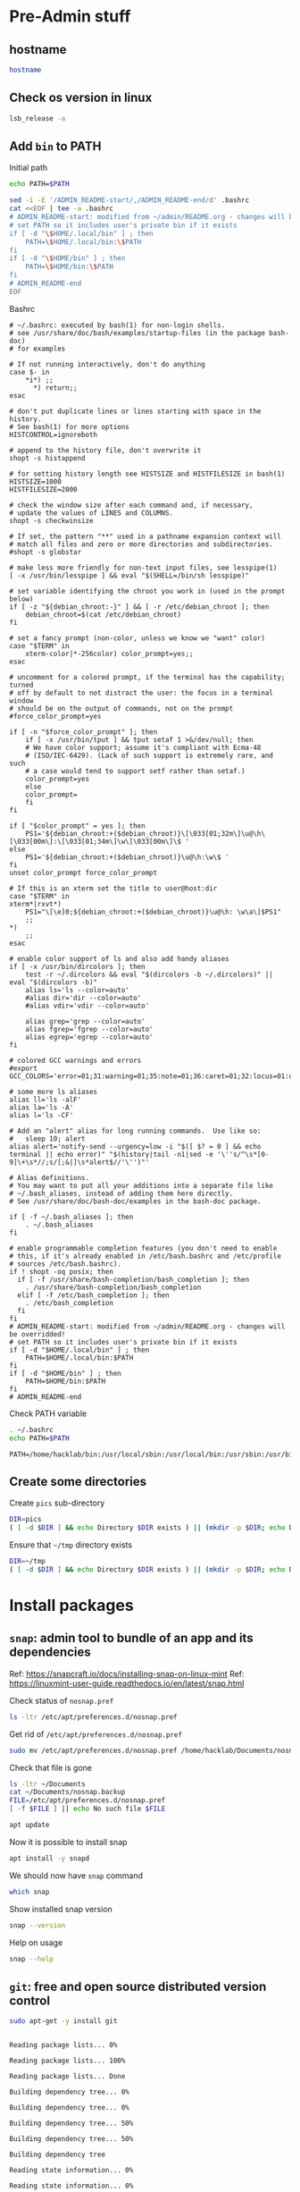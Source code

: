 * Pre-Admin stuff

** hostname

#+BEGIN_SRC bash :eval no-export :results output
hostname
#+END_SRC

#+RESULTS:
: hack310g8

** Check os version in linux

#+BEGIN_SRC bash :eval no-export :results output
lsb_release -a
#+END_SRC

#+RESULTS:
: Distributor ID:	Linuxmint
: Description:	Linux Mint 20.3
: Release:	20.3
: Codename:	una



** Add ~bin~ to  PATH

Initial path
#+BEGIN_SRC bash :eval no :results output
echo PATH=$PATH
#+END_SRC

#+RESULTS:
: PATH=/usr/local/sbin:/usr/local/bin:/usr/sbin:/usr/bin:/sbin:/bin:/usr/games:/usr/local/games:/snap/bin


#+BEGIN_SRC sh :eval no-export :results output  :dir ~
  sed -i -E '/ADMIN_README-start/,/ADMIN_README-end/d' .bashrc
  cat <<EOF | tee -a .bashrc
  # ADMIN_README-start: modified from ~/admin/README.org - changes will be overridded!
  # set PATH so it includes user's private bin if it exists
  if [ -d "\$HOME/.local/bin" ] ; then
      PATH=\$HOME/.local/bin:\$PATH
  fi
  if [ -d "\$HOME/bin" ] ; then
      PATH=\$HOME/bin:\$PATH
  fi
  # ADMIN_README-end
  EOF
#+END_SRC

#+RESULTS:
: # ADMIN_README-start: modified from ~/admin/README.org - changes will be overridded!
: # set PATH so it includes user's private bin if it exists
: if [ -d "$HOME/.local/bin" ] ; then
:     PATH=$HOME/.local/bin:$PATH
: fi
: if [ -d "$HOME/bin" ] ; then
:     PATH=$HOME/bin:$PATH
: fi
: # ADMIN_README-end

Bashrc
#+BEGIN_SRC bash :eval no-export :results output :exports results
cat  ~/.bashrc
#+END_SRC

#+RESULTS:
#+begin_example
# ~/.bashrc: executed by bash(1) for non-login shells.
# see /usr/share/doc/bash/examples/startup-files (in the package bash-doc)
# for examples

# If not running interactively, don't do anything
case $- in
    ,*i*) ;;
      ,*) return;;
esac

# don't put duplicate lines or lines starting with space in the history.
# See bash(1) for more options
HISTCONTROL=ignoreboth

# append to the history file, don't overwrite it
shopt -s histappend

# for setting history length see HISTSIZE and HISTFILESIZE in bash(1)
HISTSIZE=1000
HISTFILESIZE=2000

# check the window size after each command and, if necessary,
# update the values of LINES and COLUMNS.
shopt -s checkwinsize

# If set, the pattern "**" used in a pathname expansion context will
# match all files and zero or more directories and subdirectories.
#shopt -s globstar

# make less more friendly for non-text input files, see lesspipe(1)
[ -x /usr/bin/lesspipe ] && eval "$(SHELL=/bin/sh lesspipe)"

# set variable identifying the chroot you work in (used in the prompt below)
if [ -z "${debian_chroot:-}" ] && [ -r /etc/debian_chroot ]; then
    debian_chroot=$(cat /etc/debian_chroot)
fi

# set a fancy prompt (non-color, unless we know we "want" color)
case "$TERM" in
    xterm-color|*-256color) color_prompt=yes;;
esac

# uncomment for a colored prompt, if the terminal has the capability; turned
# off by default to not distract the user: the focus in a terminal window
# should be on the output of commands, not on the prompt
#force_color_prompt=yes

if [ -n "$force_color_prompt" ]; then
    if [ -x /usr/bin/tput ] && tput setaf 1 >&/dev/null; then
	# We have color support; assume it's compliant with Ecma-48
	# (ISO/IEC-6429). (Lack of such support is extremely rare, and such
	# a case would tend to support setf rather than setaf.)
	color_prompt=yes
    else
	color_prompt=
    fi
fi

if [ "$color_prompt" = yes ]; then
    PS1='${debian_chroot:+($debian_chroot)}\[\033[01;32m\]\u@\h\[\033[00m\]:\[\033[01;34m\]\w\[\033[00m\]\$ '
else
    PS1='${debian_chroot:+($debian_chroot)}\u@\h:\w\$ '
fi
unset color_prompt force_color_prompt

# If this is an xterm set the title to user@host:dir
case "$TERM" in
xterm*|rxvt*)
    PS1="\[\e]0;${debian_chroot:+($debian_chroot)}\u@\h: \w\a\]$PS1"
    ;;
,*)
    ;;
esac

# enable color support of ls and also add handy aliases
if [ -x /usr/bin/dircolors ]; then
    test -r ~/.dircolors && eval "$(dircolors -b ~/.dircolors)" || eval "$(dircolors -b)"
    alias ls='ls --color=auto'
    #alias dir='dir --color=auto'
    #alias vdir='vdir --color=auto'

    alias grep='grep --color=auto'
    alias fgrep='fgrep --color=auto'
    alias egrep='egrep --color=auto'
fi

# colored GCC warnings and errors
#export GCC_COLORS='error=01;31:warning=01;35:note=01;36:caret=01;32:locus=01:quote=01'

# some more ls aliases
alias ll='ls -alF'
alias la='ls -A'
alias l='ls -CF'

# Add an "alert" alias for long running commands.  Use like so:
#   sleep 10; alert
alias alert='notify-send --urgency=low -i "$([ $? = 0 ] && echo terminal || echo error)" "$(history|tail -n1|sed -e '\''s/^\s*[0-9]\+\s*//;s/[;&|]\s*alert$//'\'')"'

# Alias definitions.
# You may want to put all your additions into a separate file like
# ~/.bash_aliases, instead of adding them here directly.
# See /usr/share/doc/bash-doc/examples in the bash-doc package.

if [ -f ~/.bash_aliases ]; then
    . ~/.bash_aliases
fi

# enable programmable completion features (you don't need to enable
# this, if it's already enabled in /etc/bash.bashrc and /etc/profile
# sources /etc/bash.bashrc).
if ! shopt -oq posix; then
  if [ -f /usr/share/bash-completion/bash_completion ]; then
    . /usr/share/bash-completion/bash_completion
  elif [ -f /etc/bash_completion ]; then
    . /etc/bash_completion
  fi
fi
# ADMIN_README-start: modified from ~/admin/README.org - changes will be overridded!
# set PATH so it includes user's private bin if it exists
if [ -d "$HOME/.local/bin" ] ; then
    PATH=$HOME/.local/bin:$PATH
fi
if [ -d "$HOME/bin" ] ; then
    PATH=$HOME/bin:$PATH
fi
# ADMIN_README-end
#+end_example


Check PATH variable
#+BEGIN_SRC bash :eval no-export :results output :exports both
. ~/.bashrc
echo PATH=$PATH
#+END_SRC

#+RESULTS:
: PATH=/home/hacklab/bin:/usr/local/sbin:/usr/local/bin:/usr/sbin:/usr/bin:/sbin:/bin:/usr/games:/usr/local/games:/snap/bin

** Create some directories

Create ~pics~ sub-directory
#+BEGIN_SRC bash :eval no-export :results output
DIR=pics
( [ -d $DIR ] && echo Directory $DIR exists ) || (mkdir -p $DIR; echo Directory $DIR created)
#+END_SRC

#+RESULTS:
: Directory pics exists


Ensure that =~/tmp= directory exists
#+BEGIN_SRC bash :eval no-export :results output
DIR=~/tmp
( [ -d $DIR ] && echo Directory $DIR exists ) || (mkdir -p $DIR; echo Directory $DIR created)
#+END_SRC

#+RESULTS:
: Directory /home/hacklab/tmp exists


* Install packages

** ~snap~: admin tool to bundle of an app and its dependencies

Ref: https://snapcraft.io/docs/installing-snap-on-linux-mint
Ref: https://linuxmint-user-guide.readthedocs.io/en/latest/snap.html


Check status of ~nosnap.pref~
#+BEGIN_SRC bash :eval no-export :results output
ls -ltr /etc/apt/preferences.d/nosnap.pref
#+END_SRC

#+RESULTS:
: -rw-r--r-- 1 root root 269 Dec 17  2021 /etc/apt/preferences.d/nosnap.pref

Get rid of ~/etc/apt/preferences.d/nosnap.pref~
#+BEGIN_SRC bash :eval no-export :results output  :dir /sudo::
sudo mv /etc/apt/preferences.d/nosnap.pref /home/hacklab/Documents/nosnap.backup
#+END_SRC

#+RESULTS:

Check that file is gone
#+BEGIN_SRC bash :eval no-export :results output
ls -ltr ~/Documents
cat ~/Documents/nosnap.backup
FILE=/etc/apt/preferences.d/nosnap.pref 
[ -f $FILE ] || echo No such file $FILE

#+END_SRC

#+RESULTS:
#+begin_example
total 16
-rw-r--r-- 1 root    root     269 Dec 17  2021 nosnap.backup
drwxrwxr-x 5 hacklab hacklab 4096 Apr 28 14:49 DipTrace
drwxrwxr-x 5 hacklab hacklab 4096 Aug 29 12:05 jj
drwxrwxr-x 7 hacklab hacklab 4096 Aug 29 12:13 etool
# To prevent repository packages from triggering the installation of Snap,
# this file forbids snapd from being installed by APT.
# For more information: https://linuxmint-user-guide.readthedocs.io/en/latest/snap.html

Package: snapd
Pin: release a=*
Pin-Priority: -10
No such file /etc/apt/preferences.d/nosnap.pref
#+end_example


#+BEGIN_SRC bash :eval no-export :results output  :dir /sudo::
apt update
#+END_SRC

#+RESULTS:
#+begin_example
[33m0% [Working][0m            Hit:1 http://archive.ubuntu.com/ubuntu focal InRelease
[33m0% [Connected to download.docker.com (13.32.123.81)] [Waiting for headers] [Con[0m                                                                               Hit:2 http://security.ubuntu.com/ubuntu focal-security InRelease
[33m0% [Waiting for headers] [Waiting for headers] [Connecting to packages.linuxmin[0m                                                                               Hit:3 http://ppa.launchpad.net/kicad/kicad-6.0-releases/ubuntu focal InRelease
[33m0% [Waiting for headers] [Connecting to packages.linuxmint.com (208.77.20.11)] [0m                                                                               Hit:4 https://download.docker.com/linux/ubuntu focal InRelease
[33m                                                                               0% [Waiting for headers] [Waiting for headers] [Waiting for headers][0m                                                                    Hit:5 http://archive.ubuntu.com/ubuntu focal-updates InRelease
[33m                                                                    0% [Waiting for headers] [Waiting for headers][0m[33m0% [Waiting for headers] [Waiting for headers] [Waiting for headers][0m                                                                    Hit:6 http://archive.ubuntu.com/ubuntu focal-backports InRelease
[33m                                                                    0% [Waiting for headers] [Waiting for headers][0m                                              Hit:7 http://archive.canonical.com/ubuntu focal InRelease
[33m                                              0% [Waiting for headers][0m                        Ign:8 http://packages.linuxmint.com una InRelease
[33m                        0% [Working][0m[33m0% [Waiting for headers][0m                        Hit:9 http://packages.linuxmint.com una Release
[33m                        0% [Working][0m[33m0% [Working][0m[33m0% [Working][0m[33m0% [Working][0m[33m0% [Working][0m[33m0% [Working][0m[33m20% [Working][0m             Reading package lists... 0%Reading package lists... 0%Reading package lists... 0%Reading package lists... 0%Reading package lists... 0%Reading package lists... 0%Reading package lists... 0%Reading package lists... 0%Reading package lists... 0%Reading package lists... 0%Reading package lists... 0%Reading package lists... 0%Reading package lists... 0%Reading package lists... 0%Reading package lists... 0%Reading package lists... 0%Reading package lists... 0%Reading package lists... 0%Reading package lists... 0%Reading package lists... 0%Reading package lists... 0%Reading package lists... 0%Reading package lists... 0%Reading package lists... 0%Reading package lists... 0%Reading package lists... 0%Reading package lists... 0%Reading package lists... 3%Reading package lists... 3%Reading package lists... 5%Reading package lists... 5%Reading package lists... 6%Reading package lists... 6%Reading package lists... 6%Reading package lists... 6%Reading package lists... 6%Reading package lists... 6%Reading package lists... 6%Reading package lists... 6%Reading package lists... 31%Reading package lists... 31%Reading package lists... 43%Reading package lists... 43%Reading package lists... 56%Reading package lists... 56%Reading package lists... 57%Reading package lists... 57%Reading package lists... 57%Reading package lists... 57%Reading package lists... 57%Reading package lists... 57%Reading package lists... 63%Reading package lists... 63%Reading package lists... 64%Reading package lists... 64%Reading package lists... 68%Reading package lists... 68%Reading package lists... 70%Reading package lists... 72%Reading package lists... 72%Reading package lists... 72%Reading package lists... 72%Reading package lists... 74%Reading package lists... 74%Reading package lists... 76%Reading package lists... 76%Reading package lists... 78%Reading package lists... 78%Reading package lists... 79%Reading package lists... 79%Reading package lists... 79%Reading package lists... 79%Reading package lists... 79%Reading package lists... 79%Reading package lists... 79%Reading package lists... 79%Reading package lists... 79%Reading package lists... 79%Reading package lists... 79%Reading package lists... 79%Reading package lists... 80%Reading package lists... 80%Reading package lists... 80%Reading package lists... 80%Reading package lists... 80%Reading package lists... 80%Reading package lists... 80%Reading package lists... 80%Reading package lists... 84%Reading package lists... 84%Reading package lists... 85%Reading package lists... 85%Reading package lists... 89%Reading package lists... 89%Reading package lists... 92%Reading package lists... 92%Reading package lists... 92%Reading package lists... 92%Reading package lists... 94%Reading package lists... 94%Reading package lists... 96%Reading package lists... 96%Reading package lists... 98%Reading package lists... 98%Reading package lists... 98%Reading package lists... 98%Reading package lists... 98%Reading package lists... 98%Reading package lists... 98%Reading package lists... 98%Reading package lists... 98%Reading package lists... 98%Reading package lists... 98%Reading package lists... 98%Reading package lists... 98%Reading package lists... 98%Reading package lists... Done
Building dependency tree... 0%Building dependency tree... 0%Building dependency tree... 0%Building dependency tree... 50%Building dependency tree... 50%Building dependency tree       
Reading state information... 0%Reading state information... 0%Reading state information... Done
253 packages can be upgraded. Run 'apt list --upgradable' to see them.
#+end_example

Now it is possible to install snap
#+BEGIN_SRC bash :eval no-export :results output  :dir /sudo::
apt install -y snapd
#+END_SRC

#+RESULTS:
#+begin_example
Reading package lists... 0%Reading package lists... 100%Reading package lists... Done
Building dependency tree... 0%Building dependency tree... 0%Building dependency tree... 50%Building dependency tree... 50%Building dependency tree       
Reading state information... 0%Reading state information... 0%Reading state information... Done
The following packages were automatically installed and are no longer required:
  lib32gcc-s1 libcuda1-340 libxnvctrl0 nvidia-settings screen-resolution-extra
Use 'apt autoremove' to remove them.
The following NEW packages will be installed:
  snapd
0 upgraded, 1 newly installed, 0 to remove and 253 not upgraded.
Need to get 35.6 MB of archives.
After this operation, 151 MB of additional disk space will be used.
[33m0% [Working][0m            Get:1 http://archive.ubuntu.com/ubuntu focal-updates/main amd64 snapd amd64 2.55.5+20.04 [35.6 MB]
[33m0% [1 snapd 2,609 B/35.6 MB 0%][0m[33m6% [1 snapd 2,490 kB/35.6 MB 7%][0m[33m19% [1 snapd 8,242 kB/35.6 MB 23%][0m[33m                                  30% [1 snapd 13.4 MB/35.6 MB 38%][0m[33m42% [1 snapd 18.5 MB/35.6 MB 52%][0m[33m53% [1 snapd 23.6 MB/35.6 MB 66%][0m[33m65% [1 snapd 28.7 MB/35.6 MB 81%][0m[33m77% [1 snapd 34.2 MB/35.6 MB 96%][0m[33m                                 100% [Working][0m              Fetched 35.6 MB in 4s (8,966 kB/s)
Selecting previously unselected package snapd.
(Reading database ... (Reading database ... 5%(Reading database ... 10%(Reading database ... 15%(Reading database ... 20%(Reading database ... 25%(Reading database ... 30%(Reading database ... 35%(Reading database ... 40%(Reading database ... 45%(Reading database ... 50%(Reading database ... 55%(Reading database ... 60%(Reading database ... 65%(Reading database ... 70%(Reading database ... 75%(Reading database ... 80%(Reading database ... 85%(Reading database ... 90%(Reading database ... 95%(Reading database ... 100%(Reading database ... 439824 files and directories currently installed.)
Preparing to unpack .../snapd_2.55.5+20.04_amd64.deb ...
Unpacking snapd (2.55.5+20.04) ...
Setting up snapd (2.55.5+20.04) ...
Created symlink /etc/systemd/system/multi-user.target.wants/snapd.apparmor.service → /lib/systemd/system/snapd.apparmor.service.
Created symlink /etc/systemd/system/multi-user.target.wants/snapd.autoimport.service → /lib/systemd/system/snapd.autoimport.service.
Created symlink /etc/systemd/system/multi-user.target.wants/snapd.core-fixup.service → /lib/systemd/system/snapd.core-fixup.service.
Created symlink /etc/systemd/system/multi-user.target.wants/snapd.recovery-chooser-trigger.service → /lib/systemd/system/snapd.recovery-chooser-trigger.service.
Created symlink /etc/systemd/system/multi-user.target.wants/snapd.seeded.service → /lib/systemd/system/snapd.seeded.service.
Created symlink /etc/systemd/system/cloud-final.service.wants/snapd.seeded.service → /lib/systemd/system/snapd.seeded.service.
Created symlink /etc/systemd/system/multi-user.target.wants/snapd.service → /lib/systemd/system/snapd.service.
Created symlink /etc/systemd/system/timers.target.wants/snapd.snap-repair.timer → /lib/systemd/system/snapd.snap-repair.timer.
Created symlink /etc/systemd/system/sockets.target.wants/snapd.socket → /lib/systemd/system/snapd.socket.
Created symlink /etc/systemd/system/final.target.wants/snapd.system-shutdown.service → /lib/systemd/system/snapd.system-shutdown.service.
snapd.failure.service is a disabled or a static unit, not starting it.
snapd.snap-repair.service is a disabled or a static unit, not starting it.
Processing triggers for mime-support (3.64ubuntu1) ...
Processing triggers for man-db (2.9.1-1) ...
Processing triggers for dbus (1.12.16-2ubuntu2.2) ...
Processing triggers for desktop-file-utils (0.24+linuxmint1) ...
#+end_example

We should now have ~snap~ command
#+BEGIN_SRC bash :eval no-export :results output
which snap
#+END_SRC

#+RESULTS:
: /usr/bin/snap

Show installed snap version
#+BEGIN_SRC bash :eval no-export :results output
snap --version
#+END_SRC

#+RESULTS:
: snap       2.55.5+20.04
: snapd      2.55.5+20.04
: series     16
: linuxmint  20.3
: kernel     5.4.0-113-generic

Help on usage
#+BEGIN_SRC bash :eval no-export :results output
snap --help
#+END_SRC

#+RESULTS:
#+begin_example
The snap command lets you install, configure, refresh and remove snaps.
Snaps are packages that work across many different Linux distributions,
enabling secure delivery and operation of the latest apps and utilities.

Usage: snap <command> [<options>...]

Commonly used commands can be classified as follows:

         Basics: find, info, install, remove, list
        ...more: refresh, revert, switch, disable, enable, create-cohort
        History: changes, tasks, abort, watch
        Daemons: services, start, stop, restart, logs
    Permissions: connections, interface, connect, disconnect
  Configuration: get, set, unset, wait
    App Aliases: alias, aliases, unalias, prefer
        Account: login, logout, whoami
      Snapshots: saved, save, check-snapshot, restore, forget
         Device: model, reboot, recovery
      ... Other: warnings, okay, known, ack, version
    Development: download, pack, run, try

For more information about a command, run 'snap help <command>'.
For a short summary of all commands, run 'snap help --all'.
#+end_example


** ~git~: free and open source distributed version control 

   #+BEGIN_SRC bash :eval no-export :results output  :dir /sudo::
   sudo apt-get -y install git
   #+END_SRC

   #+RESULTS:
   #+begin_example
   Reading package lists... 0%Reading package lists... 100%Reading package lists... Done
   Building dependency tree... 0%Building dependency tree... 0%Building dependency tree... 50%Building dependency tree... 50%Building dependency tree       
   Reading state information... 0%Reading state information... 0%Reading state information... Done
   The following additional packages will be installed:
     git-man liberror-perl
   Suggested packages:
     git-daemon-run | git-daemon-sysvinit git-doc git-el git-email git-gui gitk
     gitweb git-cvs git-mediawiki git-svn
   The following NEW packages will be installed:
     git git-man liberror-perl
   0 upgraded, 3 newly installed, 0 to remove and 0 not upgraded.
   Need to get 5,471 kB of archives.
   After this operation, 38.4 MB of additional disk space will be used.
   0% [Working]            Get:1 http://archive.ubuntu.com/ubuntu focal/main amd64 liberror-perl all 0.17029-1 [26.5 kB]
   0% [1 liberror-perl 1,167 B/26.5 kB 4%]                                       7% [Working]            Get:2 http://archive.ubuntu.com/ubuntu focal-updates/main amd64 git-man all 1:2.25.1-1ubuntu3.4 [885 kB]
   7% [2 git-man 2,613 B/885 kB 0%]                                27% [Waiting for headers]                         Get:3 http://archive.ubuntu.com/ubuntu focal-updates/main amd64 git amd64 1:2.25.1-1ubuntu3.4 [4,560 kB]
   27% [3 git 6,124 B/4,560 kB 0%]                               100% [Working]              Fetched 5,471 kB in 1s (5,826 kB/s)
   Selecting previously unselected package liberror-perl.
   (Reading database ... (Reading database ... 5%(Reading database ... 10%(Reading database ... 15%(Reading database ... 20%(Reading database ... 25%(Reading database ... 30%(Reading database ... 35%(Reading database ... 40%(Reading database ... 45%(Reading database ... 50%(Reading database ... 55%(Reading database ... 60%(Reading database ... 65%(Reading database ... 70%(Reading database ... 75%(Reading database ... 80%(Reading database ... 85%(Reading database ... 90%(Reading database ... 95%(Reading database ... 100%(Reading database ... 397322 files and directories currently installed.)
   Preparing to unpack .../liberror-perl_0.17029-1_all.deb ...
   Unpacking liberror-perl (0.17029-1) ...
   Selecting previously unselected package git-man.
   Preparing to unpack .../git-man_1%3a2.25.1-1ubuntu3.4_all.deb ...
   Unpacking git-man (1:2.25.1-1ubuntu3.4) ...
   Selecting previously unselected package git.
   Preparing to unpack .../git_1%3a2.25.1-1ubuntu3.4_amd64.deb ...
   Unpacking git (1:2.25.1-1ubuntu3.4) ...
   Setting up liberror-perl (0.17029-1) ...
   Setting up git-man (1:2.25.1-1ubuntu3.4) ...
   Setting up git (1:2.25.1-1ubuntu3.4) ...
   Processing triggers for man-db (2.9.1-1) ...
   #+end_example



** ~docker~:  OS-level virtualization to deliver software in packages called containers

 https://docs.docker.com/engine/install/ubuntu/

*** Cleanup docker installation

 #+BEGIN_SRC sh :eval no-export :results output  :dir /sudo::
 sudo apt-get remove -y docker docker-engine docker.io containerd runc
 #+END_SRC

 #+RESULTS:
 #+begin_example
Reading package lists... 0%Reading package lists... 100%Reading package lists... Done
Building dependency tree... 0%Building dependency tree... 0%Building dependency tree... 50%Building dependency tree... 50%Building dependency tree       
Reading state information... 0%Reading state information... 0%Reading state information... Done
 Package 'docker-engine' is not installed, so not removed
 Package 'docker' is not installed, so not removed
 Package 'containerd' is not installed, so not removed
 Package 'docker.io' is not installed, so not removed
 Package 'runc' is not installed, so not removed
 The following packages were automatically installed and are no longer required:
   libllvm8 libllvm8:i386 linux-headers-4.15.0-88
   linux-headers-4.15.0-88-generic linux-image-4.15.0-88-generic
   linux-modules-4.15.0-88-generic linux-modules-extra-4.15.0-88-generic
 Use 'sudo apt autoremove' to remove them.
 0 upgraded, 0 newly installed, 0 to remove and 8 not upgraded.
 #+end_example


*** Set up the docker repository

 Update the apt package index and install packages to allow

 #+BEGIN_SRC sh :eval no-export :results output  :dir /sudo::
 sudo apt-get -y update
 #+END_SRC

 #+RESULTS:
 #+begin_example
0% [Working]            Hit:1 http://archive.ubuntu.com/ubuntu focal InRelease
0% [Waiting for headers] [Connecting to packages.linuxmint.com (68.235.39.11)]                                                                                Hit:2 http://ppa.launchpad.net/kicad/kicad-6.0-releases/ubuntu focal InRelease
0% [Waiting for headers] [Waiting for headers] [Connecting to security.ubuntu.c                                                                               Get:3 http://archive.ubuntu.com/ubuntu focal-updates InRelease [114 kB]
0% [Waiting for headers] [3 InRelease 0 B/114 kB 0%] [Connecting to security.ub                                                                               Ign:4 http://packages.linuxmint.com una InRelease
0% [3 InRelease 67.8 kB/114 kB 60%] [Waiting for headers] [Connecting to archiv0% [Waiting for headers] [3 InRelease 72.1 kB/114 kB 63%] [Waiting for headers]0% [Waiting for headers] [Waiting for headers] [Connecting to archive.canonical                                                                               Get:5 http://archive.ubuntu.com/ubuntu focal-backports InRelease [108 kB]
0% [Waiting for headers] [5 InRelease 2,603 B/108 kB 2%] [Waiting for headers] 0% [Waiting for headers] [5 InRelease 57.6 kB/108 kB 53%] [Waiting for headers]                                                                               0% [Waiting for headers] [Waiting for headers] [Waiting for headers]                                                                    Hit:6 http://packages.linuxmint.com una Release
                                                                    0% [Waiting for headers] [Waiting for headers]0% [Waiting for headers] [Waiting for headers]                                              Hit:7 http://archive.canonical.com/ubuntu focal InRelease
                                              0% [Waiting for headers]                        Get:8 http://archive.ubuntu.com/ubuntu focal-updates/main amd64 DEP-11 Metadata [278 kB]
0% [8 Components-amd64 2,687 B/278 kB 1%] [Waiting for headers]                                                               Get:9 http://security.ubuntu.com/ubuntu focal-security InRelease [114 kB]
0% [8 Components-amd64 108 kB/278 kB 39%] [9 InRelease 1,137 B/114 kB 1%]0% [8 Components-amd64 208 kB/278 kB 75%] [9 InRelease 14.2 kB/114 kB 12%]                                                                          0% [9 InRelease 14.2 kB/114 kB 12%]0% [8 Components-amd64 store 0 B] [Waiting for headers] [9 InRelease 14.2 kB/110% [8 Components-amd64 store 0 B] [Waiting for headers] [9 InRelease 14.2 kB/11                                                                               Get:11 http://archive.ubuntu.com/ubuntu focal-updates/universe amd64 DEP-11 Metadata [391 kB]
0% [8 Components-amd64 store 0 B] [11 Components-amd64 4,135 B/391 kB 1%] [9 In                                                                               0% [11 Components-amd64 243 kB/391 kB 62%] [9 InRelease 14.2 kB/114 kB 12%]                                                                           0% [Waiting for headers] [9 InRelease 14.2 kB/114 kB 12%]                                                         Get:12 http://archive.ubuntu.com/ubuntu focal-updates/multiverse amd64 DEP-11 Metadata [940 B]
0% [Waiting for headers] [9 InRelease 14.2 kB/114 kB 12%]                                                         Get:13 http://archive.ubuntu.com/ubuntu focal-backports/main amd64 DEP-11 Metadata [9,596 B]
0% [13 Components-amd64 5,761 B/9,596 B 60%] [9 InRelease 14.2 kB/114 kB 12%]0% [11 Components-amd64 store 0 B] [13 Components-amd64 5,761 B/9,596 B 60%] [9                                                                               Get:14 http://archive.ubuntu.com/ubuntu focal-backports/universe amd64 DEP-11 Metadata [30.8 kB]
0% [11 Components-amd64 store 0 B] [14 Components-amd64 1,750 B/30.8 kB 6%] [9                                                                                0% [11 Components-amd64 store 0 B] [9 InRelease 14.2 kB/114 kB 12%]0% [11 Components-amd64 store 0 B] [9 InRelease 14.2 kB/114 kB 12%]                                                                   0% [9 InRelease 14.2 kB/114 kB 12%]0% [12 Components-amd64 store 0 B] [9 InRelease 14.2 kB/114 kB 12%]                                                                   0% [9 InRelease 14.2 kB/114 kB 12%]0% [13 Components-amd64 store 0 B] [9 InRelease 14.2 kB/114 kB 12%]                                                                   0% [9 InRelease 14.2 kB/114 kB 12%]0% [14 Components-amd64 store 0 B] [9 InRelease 14.2 kB/114 kB 12%]                                                                   0% [9 InRelease 14.2 kB/114 kB 12%]0% [9 InRelease 89.5 kB/114 kB 79%]                                   0% [Working]92% [Working]             Get:15 http://security.ubuntu.com/ubuntu focal-security/main amd64 DEP-11 Metadata [40.7 kB]
92% [15 Components-amd64 2,689 B/40.7 kB 7%]                                            95% [Working]95% [15 Components-amd64 store 0 B]                                   95% [Waiting for headers]                         Get:16 http://security.ubuntu.com/ubuntu focal-security/universe amd64 DEP-11 Metadata [66.5 kB]
95% [16 Components-amd64 2,688 B/66.5 kB 4%]                                            100% [Waiting for headers]                          Get:17 http://security.ubuntu.com/ubuntu focal-security/multiverse amd64 DEP-11 Metadata [2,464 B]
100% [17 Components-amd64 2,464 B/2,464 B 100%]                                               100% [Working]100% [16 Components-amd64 store 0 B]                                    100% [Working]100% [17 Components-amd64 store 0 B]                                    100% [Working]              Fetched 1,156 kB in 2s (566 kB/s)
Reading package lists... 0%Reading package lists... 0%Reading package lists... 0%Reading package lists... 0%Reading package lists... 0%Reading package lists... 0%Reading package lists... 0%Reading package lists... 0%Reading package lists... 0%Reading package lists... 0%Reading package lists... 0%Reading package lists... 0%Reading package lists... 0%Reading package lists... 0%Reading package lists... 0%Reading package lists... 0%Reading package lists... 0%Reading package lists... 0%Reading package lists... 0%Reading package lists... 0%Reading package lists... 0%Reading package lists... 0%Reading package lists... 0%Reading package lists... 0%Reading package lists... 0%Reading package lists... 3%Reading package lists... 3%Reading package lists... 5%Reading package lists... 5%Reading package lists... 7%Reading package lists... 7%Reading package lists... 7%Reading package lists... 7%Reading package lists... 7%Reading package lists... 7%Reading package lists... 7%Reading package lists... 7%Reading package lists... 33%Reading package lists... 33%Reading package lists... 47%Reading package lists... 47%Reading package lists... 61%Reading package lists... 61%Reading package lists... 61%Reading package lists... 61%Reading package lists... 61%Reading package lists... 61%Reading package lists... 61%Reading package lists... 61%Reading package lists... 66%Reading package lists... 66%Reading package lists... 68%Reading package lists... 68%Reading package lists... 71%Reading package lists... 71%Reading package lists... 74%Reading package lists... 74%Reading package lists... 74%Reading package lists... 74%Reading package lists... 75%Reading package lists... 75%Reading package lists... 77%Reading package lists... 78%Reading package lists... 78%Reading package lists... 80%Reading package lists... 80%Reading package lists... 81%Reading package lists... 81%Reading package lists... 81%Reading package lists... 81%Reading package lists... 81%Reading package lists... 81%Reading package lists... 81%Reading package lists... 81%Reading package lists... 81%Reading package lists... 81%Reading package lists... 82%Reading package lists... 82%Reading package lists... 82%Reading package lists... 82%Reading package lists... 82%Reading package lists... 82%Reading package lists... 82%Reading package lists... 82%Reading package lists... 82%Reading package lists... 82%Reading package lists... 86%Reading package lists... 86%Reading package lists... 87%Reading package lists... 87%Reading package lists... 89%Reading package lists... 89%Reading package lists... 92%Reading package lists... 92%Reading package lists... 92%Reading package lists... 92%Reading package lists... 94%Reading package lists... 94%Reading package lists... 96%Reading package lists... 96%Reading package lists... 98%Reading package lists... 98%Reading package lists... 98%Reading package lists... 98%Reading package lists... 98%Reading package lists... 98%Reading package lists... 98%Reading package lists... 98%Reading package lists... 98%Reading package lists... 98%Reading package lists... 98%Reading package lists... 98%Reading package lists... 98%Reading package lists... 98%Reading package lists... Done
 #+end_example


 #+BEGIN_SRC sh :eval no-export :results output  :dir /sudo::
 sudo apt-get install -y \
     ca-certificates \
     curl \
     gnupg \
     lsb-release
 #+END_SRC

 #+RESULTS:
 : Reading package lists... 0%Reading package lists... 100%Reading package lists... Done
 : Building dependency tree... 0%Building dependency tree... 0%Building dependency tree... 50%Building dependency tree... 50%Building dependency tree       
 : Reading state information... 0%Reading state information... 0%Reading state information... Done
 : lsb-release is already the newest version (11.1.0ubuntu2).
 : ca-certificates is already the newest version (20210119~20.04.2).
 : curl is already the newest version (7.68.0-1ubuntu2.10).
 : gnupg is already the newest version (2.2.19-3ubuntu2.1).
 : 0 upgraded, 0 newly installed, 0 to remove and 0 not upgraded.


*** Add docker GPG key

 #+BEGIN_SRC sh :eval no-export :results output  :dir /sudo::
 # curl -fsSL https://download.docker.com/linux/ubuntu/gpg | sudo apt-key add -
 curl -fsSL https://download.docker.com/linux/ubuntu/gpg | sudo gpg --dearmor -o /usr/share/keyrings/docker-archive-keyring.gpg
 #+END_SRC

 #+RESULTS:


 #+BEGIN_SRC sh :eval no-export :results output :dir /sudo::
 sudo apt-key fingerprint 0EBFCD88
 #+END_SRC

 #+RESULTS:


*** Setup stable repository

 #+BEGIN_SRC bash :eval no-export :results output
 dpkg --print-architecture
 #+END_SRC

 #+RESULTS:
 : amd64

 #+BEGIN_SRC bash :eval no-export :results output
 lsb_release -cs
 #+END_SRC

 #+RESULTS:
 : una



 #+BEGIN_SRC sh :eval no-export :results output  :dir /sudo::
 echo \
   "deb [arch=$(dpkg --print-architecture) signed-by=/usr/share/keyrings/docker-archive-keyring.gpg] https://download.docker.com/linux/ubuntu \
   $(lsb_release -cs) stable" | sudo tee /etc/apt/sources.list.d/docker.list > /dev/null

 #+END_SRC
 #+RESULTS:



 #+BEGIN_SRC bash :eval no-export :results output
 cat /etc/apt/sources.list.d/docker.list 
 #+END_SRC

 #+RESULTS:
 : deb [arch=amd64 signed-by=/usr/share/keyrings/docker-archive-keyring.gpg] https://download.docker.com/linux/ubuntu   una stable


 #+begin_example
 E: The repository 'https://download.docker.com/linux/ubuntu una Release' does not have a Release file.
 N: Updating from such a repository can't be done securely, and is therefore disabled by default.
 N: See apt-secure(8) manpage for repository creation and user configuration details.

 #+end_example

 Use codename ~focal~

 #+BEGIN_SRC sh :eval no-export :results output  :dir /sudo::
 echo \
   "deb [arch=$(dpkg --print-architecture) signed-by=/usr/share/keyrings/docker-archive-keyring.gpg] https://download.docker.com/linux/ubuntu \
   focal stable" | sudo tee /etc/apt/sources.list.d/docker.list > /dev/null

 #+END_SRC

 #+BEGIN_SRC bash :eval no-export :results output
 cat /etc/apt/sources.list.d/docker.list 
 #+END_SRC

 #+RESULTS:
 : deb [arch=amd64 signed-by=/usr/share/keyrings/docker-archive-keyring.gpg] https://download.docker.com/linux/ubuntu   focal stable


*** Install Docker Engine

 #+BEGIN_SRC bash :eval no-export :results output  :dir /sudo::
 sudo apt-get update -y
 #+END_SRC

 #+RESULTS:
 #+begin_example
0% [Working]            Hit:1 http://security.ubuntu.com/ubuntu focal-security InRelease
0% [Waiting for headers] [Waiting for headers] [Connecting to packages.linuxmin                                                                               Hit:2 http://ppa.launchpad.net/kicad/kicad-6.0-releases/ubuntu focal InRelease
0% [Waiting for headers] [Waiting for headers] [Waiting for headers] [Connectin                                                                               Get:3 https://download.docker.com/linux/ubuntu focal InRelease [57.7 kB]
0% [3 InRelease 15.9 kB/57.7 kB 28%] [Waiting for headers] [Waiting for headers0% [Waiting for headers] [Waiting for headers] [Connecting to archive.canonical                                                                               0% [Waiting for headers] [Waiting for headers] [Waiting for headers]                                                                    Hit:4 http://archive.ubuntu.com/ubuntu focal InRelease
                                                                    0% [Waiting for headers] [Waiting for headers]                                              Ign:5 http://packages.linuxmint.com una InRelease
0% [Waiting for headers] [Waiting for headers]0% [Waiting for headers] [Waiting for headers] [Waiting for headers]                                                                    Hit:6 http://archive.canonical.com/ubuntu focal InRelease
                                                                    0% [Waiting for headers] [Waiting for headers]                                              Hit:7 http://archive.ubuntu.com/ubuntu focal-updates InRelease
                                              0% [Waiting for headers]0% [Waiting for headers] [Waiting for headers]                                              Get:8 https://download.docker.com/linux/ubuntu focal/stable amd64 Packages [15.5 kB]
0% [8 Packages 15.5 kB/15.5 kB 100%] [Waiting for headers] [Waiting for headers                                                                               0% [Waiting for headers] [Waiting for headers]0% [8 Packages store 0 B] [Waiting for headers] [Waiting for headers]                                                                     0% [Waiting for headers] [Waiting for headers]                                              Hit:9 http://packages.linuxmint.com una Release
                                              0% [Waiting for headers]0% [Waiting for headers]                        Hit:10 http://archive.ubuntu.com/ubuntu focal-backports InRelease
                        0% [Working]0% [Working]0% [Working]0% [Working]100% [Working]              Fetched 73.1 kB in 1s (76.6 kB/s)
Reading package lists... 0%Reading package lists... 0%Reading package lists... 0%Reading package lists... 0%Reading package lists... 0%Reading package lists... 0%Reading package lists... 0%Reading package lists... 0%Reading package lists... 0%Reading package lists... 0%Reading package lists... 0%Reading package lists... 0%Reading package lists... 0%Reading package lists... 0%Reading package lists... 0%Reading package lists... 0%Reading package lists... 0%Reading package lists... 0%Reading package lists... 0%Reading package lists... 0%Reading package lists... 0%Reading package lists... 0%Reading package lists... 0%Reading package lists... 0%Reading package lists... 0%Reading package lists... 0%Reading package lists... 0%Reading package lists... 3%Reading package lists... 3%Reading package lists... 5%Reading package lists... 5%Reading package lists... 7%Reading package lists... 7%Reading package lists... 7%Reading package lists... 7%Reading package lists... 7%Reading package lists... 7%Reading package lists... 7%Reading package lists... 7%Reading package lists... 33%Reading package lists... 33%Reading package lists... 47%Reading package lists... 47%Reading package lists... 61%Reading package lists... 61%Reading package lists... 61%Reading package lists... 61%Reading package lists... 61%Reading package lists... 61%Reading package lists... 62%Reading package lists... 62%Reading package lists... 65%Reading package lists... 66%Reading package lists... 66%Reading package lists... 68%Reading package lists... 68%Reading package lists... 71%Reading package lists... 71%Reading package lists... 74%Reading package lists... 74%Reading package lists... 74%Reading package lists... 74%Reading package lists... 75%Reading package lists... 75%Reading package lists... 78%Reading package lists... 78%Reading package lists... 80%Reading package lists... 80%Reading package lists... 81%Reading package lists... 81%Reading package lists... 81%Reading package lists... 81%Reading package lists... 81%Reading package lists... 81%Reading package lists... 81%Reading package lists... 81%Reading package lists... 81%Reading package lists... 81%Reading package lists... 82%Reading package lists... 82%Reading package lists... 82%Reading package lists... 82%Reading package lists... 82%Reading package lists... 82%Reading package lists... 82%Reading package lists... 82%Reading package lists... 82%Reading package lists... 82%Reading package lists... 86%Reading package lists... 86%Reading package lists... 87%Reading package lists... 87%Reading package lists... 89%Reading package lists... 89%Reading package lists... 92%Reading package lists... 92%Reading package lists... 92%Reading package lists... 92%Reading package lists... 94%Reading package lists... 94%Reading package lists... 96%Reading package lists... 96%Reading package lists... 98%Reading package lists... 98%Reading package lists... 98%Reading package lists... 98%Reading package lists... 98%Reading package lists... 98%Reading package lists... 98%Reading package lists... 98%Reading package lists... 98%Reading package lists... 98%Reading package lists... 98%Reading package lists... 98%Reading package lists... 98%Reading package lists... 98%Reading package lists... Done
 #+end_example


 #+BEGIN_SRC sh :eval no-export :results output  :dir /sudo::
 sudo apt-get install -y docker-ce docker-ce-cli containerd.io docker-compose-plugin
 #+END_SRC

 #+RESULTS:
 #+begin_example
Reading package lists... 0%Reading package lists... 100%Reading package lists... Done
Building dependency tree... 0%Building dependency tree... 0%Building dependency tree... 50%Building dependency tree... 50%Building dependency tree       
Reading state information... 0%Reading state information... 0%Reading state information... Done
 The following additional packages will be installed:
   docker-ce-rootless-extras docker-scan-plugin pigz slirp4netns
 Suggested packages:
   aufs-tools cgroupfs-mount | cgroup-lite
 The following NEW packages will be installed:
   containerd.io docker-ce docker-ce-cli docker-ce-rootless-extras
   docker-compose-plugin docker-scan-plugin pigz slirp4netns
 0 upgraded, 8 newly installed, 0 to remove and 0 not upgraded.
 Need to get 103 MB of archives.
 After this operation, 433 MB of additional disk space will be used.
0% [Working]            Get:1 http://archive.ubuntu.com/ubuntu focal/universe amd64 pigz amd64 2.4-1 [57.4 kB]
0% [1 pigz 1,167 B/57.4 kB 2%] [Waiting for headers]                                                    Get:2 https://download.docker.com/linux/ubuntu focal/stable amd64 containerd.io amd64 1.5.11-1 [22.9 MB]
0% [1 pigz 14.2 kB/57.4 kB 25%] [2 containerd.io 15.9 kB/22.9 MB 0%]                                                                    3% [2 containerd.io 327 kB/22.9 MB 1%]                                      Get:3 http://archive.ubuntu.com/ubuntu focal/universe amd64 slirp4netns amd64 0.4.3-1 [74.3 kB]
3% [3 slirp4netns 2,614 B/74.3 kB 4%] [2 containerd.io 622 kB/22.9 MB 3%]                                                                         6% [2 containerd.io 966 kB/22.9 MB 4%]10% [2 containerd.io 6,291 kB/22.9 MB 27%]                                          15% [2 containerd.io 12.2 MB/22.9 MB 53%]19% [2 containerd.io 18.0 MB/22.9 MB 79%]23% [2 containerd.io 22.9 MB/22.9 MB 100%]                                          25% [Working]             Get:4 https://download.docker.com/linux/ubuntu focal/stable amd64 docker-ce-cli amd64 5:20.10.14~3-0~ubuntu-focal [41.0 MB]
25% [4 docker-ce-cli 15.9 kB/41.0 MB 0%]30% [4 docker-ce-cli 5,750 kB/41.0 MB 14%]                                          34% [4 docker-ce-cli 11.6 MB/41.0 MB 28%]39% [4 docker-ce-cli 17.4 MB/41.0 MB 43%]43% [4 docker-ce-cli 23.3 MB/41.0 MB 57%]48% [4 docker-ce-cli 29.1 MB/41.0 MB 71%]53% [4 docker-ce-cli 35.0 MB/41.0 MB 85%]57% [4 docker-ce-cli 40.8 MB/41.0 MB 100%]60% [Waiting for headers]                                          10.5 MB/s 3s                                                                               Get:5 https://download.docker.com/linux/ubuntu focal/stable amd64 docker-ce amd64 5:20.10.14~3-0~ubuntu-focal [20.9 MB]
60% [5 docker-ce 0 B/20.9 MB 0%]                                   10.5 MB/s 3s66% [5 docker-ce 7,929 kB/20.9 MB 38%]                             10.5 MB/s 2s70% [5 docker-ce 13.6 MB/20.9 MB 65%]                              10.5 MB/s 2s75% [5 docker-ce 19.4 MB/20.9 MB 93%]                              10.5 MB/s 1s78% [Working]                                                      10.5 MB/s 1s                                                                               Get:6 https://download.docker.com/linux/ubuntu focal/stable amd64 docker-ce-rootless-extras amd64 5:20.10.14~3-0~ubuntu-focal [7,932 kB]
78% [6 docker-ce-rootless-extras 0 B/7,932 kB 0%]                  10.5 MB/s 1s84% [6 docker-ce-rootless-extras 7,077 kB/7,932 kB 89%]            10.5 MB/s 1s87% [Waiting for headers]                                          10.5 MB/s 0s                                                                               Get:7 https://download.docker.com/linux/ubuntu focal/stable amd64 docker-compose-plugin amd64 2.3.3~ubuntu-focal [6,618 kB]
87% [7 docker-compose-plugin 4,096 B/6,618 kB 0%]                  10.5 MB/s 0s92% [7 docker-compose-plugin 5,865 kB/6,618 kB 89%]                10.5 MB/s 0s95% [Waiting for headers]                                          10.5 MB/s 0s                                                                               Get:8 https://download.docker.com/linux/ubuntu focal/stable amd64 docker-scan-plugin amd64 0.17.0~ubuntu-focal [3,521 kB]
95% [8 docker-scan-plugin 15.9 kB/3,521 kB 0%]                     10.5 MB/s 0s100% [Working]                                                     10.5 MB/s 0s                                                                               Fetched 103 MB in 9s (11.1 MB/s)
 Selecting previously unselected package pigz.
 (Reading database ... (Reading database ... 5%(Reading database ... 10%(Reading database ... 15%(Reading database ... 20%(Reading database ... 25%(Reading database ... 30%(Reading database ... 35%(Reading database ... 40%(Reading database ... 45%(Reading database ... 50%(Reading database ... 55%(Reading database ... 60%(Reading database ... 65%(Reading database ... 70%(Reading database ... 75%(Reading database ... 80%(Reading database ... 85%(Reading database ... 90%(Reading database ... 95%(Reading database ... 100%(Reading database ... 398256 files and directories currently installed.)
 Preparing to unpack .../0-pigz_2.4-1_amd64.deb ...
 Unpacking pigz (2.4-1) ...
 Selecting previously unselected package containerd.io.
 Preparing to unpack .../1-containerd.io_1.5.11-1_amd64.deb ...
 Unpacking containerd.io (1.5.11-1) ...
 Selecting previously unselected package docker-ce-cli.
 Preparing to unpack .../2-docker-ce-cli_5%3a20.10.14~3-0~ubuntu-focal_amd64.deb ...
 Unpacking docker-ce-cli (5:20.10.14~3-0~ubuntu-focal) ...
 Selecting previously unselected package docker-ce.
 Preparing to unpack .../3-docker-ce_5%3a20.10.14~3-0~ubuntu-focal_amd64.deb ...
 Unpacking docker-ce (5:20.10.14~3-0~ubuntu-focal) ...
 Selecting previously unselected package docker-ce-rootless-extras.
 Preparing to unpack .../4-docker-ce-rootless-extras_5%3a20.10.14~3-0~ubuntu-focal_amd64.deb ...
 Unpacking docker-ce-rootless-extras (5:20.10.14~3-0~ubuntu-focal) ...
 Selecting previously unselected package docker-compose-plugin.
 Preparing to unpack .../5-docker-compose-plugin_2.3.3~ubuntu-focal_amd64.deb ...
 Unpacking docker-compose-plugin (2.3.3~ubuntu-focal) ...
 Selecting previously unselected package docker-scan-plugin.
 Preparing to unpack .../6-docker-scan-plugin_0.17.0~ubuntu-focal_amd64.deb ...
 Unpacking docker-scan-plugin (0.17.0~ubuntu-focal) ...
 Selecting previously unselected package slirp4netns.
 Preparing to unpack .../7-slirp4netns_0.4.3-1_amd64.deb ...
 Unpacking slirp4netns (0.4.3-1) ...
 Setting up slirp4netns (0.4.3-1) ...
 Setting up docker-scan-plugin (0.17.0~ubuntu-focal) ...
 Setting up containerd.io (1.5.11-1) ...
 Created symlink /etc/systemd/system/multi-user.target.wants/containerd.service → /lib/systemd/system/containerd.service.
 Setting up docker-compose-plugin (2.3.3~ubuntu-focal) ...
 Setting up docker-ce-cli (5:20.10.14~3-0~ubuntu-focal) ...
 Setting up pigz (2.4-1) ...
 Setting up docker-ce-rootless-extras (5:20.10.14~3-0~ubuntu-focal) ...
 Setting up docker-ce (5:20.10.14~3-0~ubuntu-focal) ...
 Created symlink /etc/systemd/system/multi-user.target.wants/docker.service → /lib/systemd/system/docker.service.
 Created symlink /etc/systemd/system/sockets.target.wants/docker.socket → /lib/systemd/system/docker.socket.
 Processing triggers for man-db (2.9.1-1) ...
 Processing triggers for systemd (245.4-4ubuntu3.16) ...
 #+end_example


*** Docker hello-world

 #+BEGIN_SRC sh :eval no-export :results output  :dir /sudo::
 sudo docker run hello-world
 #+END_SRC

 #+RESULTS:
 #+begin_example

 Hello from Docker!
 This message shows that your installation appears to be working correctly.

 To generate this message, Docker took the following steps:
  1. The Docker client contacted the Docker daemon.
  2. The Docker daemon pulled the "hello-world" image from the Docker Hub.
     (amd64)
  3. The Docker daemon created a new container from that image which runs the
     executable that produces the output you are currently reading.
  4. The Docker daemon streamed that output to the Docker client, which sent it
     to your terminal.

 To try something more ambitious, you can run an Ubuntu container with:
  $ docker run -it ubuntu bash

 Share images, automate workflows, and more with a free Docker ID:
  https://hub.docker.com/

 For more examples and ideas, visit:
  https://docs.docker.com/get-started/

 #+end_example



*** Docker post install

 #+BEGIN_SRC sh :eval no-export :results output  :dir /sudo::
 sudo groupadd docker
 #+END_SRC

 #+RESULTS:

 #+BEGIN_SRC sh :eval no-export :results output
 newgrp docker
 #+END_SRC


 #+RESULTS:

 #+BEGIN_SRC sh :eval no-export :results output :dir /sudo::
 sudo usermod -aG docker hacklab
 #+END_SRC

 #+RESULTS:

 #+BEGIN_SRC sh :eval no-export :results output
 cat /etc/group | grep hacklab
 #+END_SRC

 #+RESULTS:
 : adm:x:4:syslog,hacklab
 : cdrom:x:24:hacklab
 : sudo:x:27:hacklab
 : dip:x:30:hacklab
 : plugdev:x:46:hacklab
 : lpadmin:x:115:hacklab
 : hacklab:x:1000:
 : sambashare:x:135:hacklab
 : docker:x:999:hacklab

 Logout

 #+BEGIN_SRC sh :eval no-export :results output
 groups
 #+END_SRC

 #+RESULTS:
 : hacklab adm cdrom sudo dip plugdev lpadmin sambashare docker


** =docker-compose=: tool for defining and running multi-container Docker applications
:PROPERTIES:
:header-args+: :var  DOCKER_VERSION="2.5.0"
:END:



 ref https://www.digitalocean.com/community/tutorials/how-to-install-docker-compose-on-ubuntu-18-04

 ref https://docs.docker.com/compose/install/


Check releases https://github.com/docker/compose/releases


#+BEGIN_SRC bash :eval no-export :results output
echo DOCKER_VERSION=$DOCKER_VERSION
#+END_SRC

#+RESULTS:
: DOCKER_VERSION=2.5.0


 Install DOCKER_VERSION 
 #+BEGIN_SRC sh :eval no-export :results output  :dir /sudo:: 
 # curl -L https://github.com/docker/compose/releases/download/1.25.4/docker-compose-`uname -s`-`uname -m` -o /usr/local/bin/docker-compose
 # curl -L https://github.com/docker/compose/releases/download/V${DOCKER_VERSION}/docker-compose-`uname -s`-`uname -m` -o /usr/local/bin/docker-compose
 curl -SL https://github.com/docker/compose/releases/download/v${DOCKER_VERSION}/docker-compose-linux-x86_64 -o /usr/local/bin/docker-compose
 chmod +755 /usr/local/bin/docker-compose
 #+END_SRC

 #+RESULTS:

 #+BEGIN_SRC sh :eval no-export :results output
 ls -ltr /usr/local/bin/docker-compose
 #+END_SRC

 #+RESULTS:
 : -rwxr-xr-x 1 root root 26525696 May  2 11:16 /usr/local/bin/docker-compose


 #+BEGIN_SRC bash :eval no-export :results output
 /usr/local/bin/docker-compose --version
 #+END_SRC

 #+RESULTS:
 : Docker Compose version v2.5.0



** ~openscad~: software for creating solid 3D CAD objects.

#+BEGIN_SRC bash :eval no-export :results output  :dir /sudo::
sudo apt-get -y install openscad
#+END_SRC

#+RESULTS:
#+begin_example
Reading package lists... 0%Reading package lists... 100%Reading package lists... Done
Building dependency tree... 0%Building dependency tree... 0%Building dependency tree... 50%Building dependency tree... 50%Building dependency tree       
Reading state information... 0%Reading state information... 0%Reading state information... Done
The following packages were automatically installed and are no longer required:
  lib32gcc-s1 libcuda1-340 libxnvctrl0 nvidia-settings screen-resolution-extra
Use 'sudo apt autoremove' to remove them.
The following additional packages will be installed:
  lib3mf1 libboost-program-options1.71.0 libboost-regex1.71.0 libopencsg1
  libqscintilla2-qt5-15 libqscintilla2-qt5-l10n libqt5gamepad5
  libqt5multimedia5 libqt5printsupport5 libspnav0 openscad-mcad
Suggested packages:
  libqscintilla2-doc spacenavd meshlab geomview librecad openscad-testing
The following NEW packages will be installed:
  lib3mf1 libboost-program-options1.71.0 libboost-regex1.71.0 libopencsg1
  libqscintilla2-qt5-15 libqscintilla2-qt5-l10n libqt5gamepad5
  libqt5multimedia5 libqt5printsupport5 libspnav0 openscad openscad-mcad
0 upgraded, 12 newly installed, 0 to remove and 0 not upgraded.
Need to get 6,034 kB of archives.
After this operation, 27.5 MB of additional disk space will be used.
0% [Working]            Get:1 http://archive.ubuntu.com/ubuntu focal/universe amd64 lib3mf1 amd64 1.8.1+ds-3 [382 kB]
0% [1 lib3mf1 1,165 B/382 kB 0%]                                7% [Working]            Get:2 http://archive.ubuntu.com/ubuntu focal/main amd64 libboost-program-options1.71.0 amd64 1.71.0-6ubuntu6 [342 kB]
7% [2 libboost-program-options1.71.0 4,061 B/342 kB 1%]                                                       13% [Waiting for headers]                         Get:3 http://archive.ubuntu.com/ubuntu focal/universe amd64 libboost-regex1.71.0 amd64 1.71.0-6ubuntu6 [471 kB]
13% [3 libboost-regex1.71.0 3,682 B/471 kB 1%]                                              21% [Waiting for headers]                         Get:4 http://archive.ubuntu.com/ubuntu focal/universe amd64 libopencsg1 amd64 1.4.2-3 [188 kB]
21% [4 libopencsg1 6,295 B/188 kB 3%]                                     25% [Waiting for headers]                         Get:5 http://archive.ubuntu.com/ubuntu focal/universe amd64 libqscintilla2-qt5-l10n all 2.11.2+dfsg-6 [41.3 kB]
25% [5 libqscintilla2-qt5-l10n 3,670 B/41.3 kB 9%]                                                  27% [Waiting for headers]                         Get:6 http://archive.ubuntu.com/ubuntu focal-updates/universe amd64 libqt5printsupport5 amd64 5.12.8+dfsg-0ubuntu2.1 [193 kB]
27% [6 libqt5printsupport5 4,031 B/193 kB 2%]                                             31% [Waiting for headers]                         Get:7 http://archive.ubuntu.com/ubuntu focal/universe amd64 libqscintilla2-qt5-15 amd64 2.11.2+dfsg-6 [1,238 kB]
32% [7 libqscintilla2-qt5-15 20.7 kB/1,238 kB 2%]                                                 50% [Waiting for headers]                         Get:8 http://archive.ubuntu.com/ubuntu focal/universe amd64 libqt5gamepad5 amd64 5.12.8-0ubuntu1 [59.6 kB]
50% [8 libqt5gamepad5 27.6 kB/59.6 kB 46%]                                          52% [Waiting for headers]                         Get:9 http://archive.ubuntu.com/ubuntu focal/universe amd64 libqt5multimedia5 amd64 5.12.8-0ubuntu1 [283 kB]
52% [9 libqt5multimedia5 33.3 kB/283 kB 12%]                                            57% [Waiting for headers]                         Get:10 http://archive.ubuntu.com/ubuntu focal/universe amd64 libspnav0 amd64 0.2.3-1 [8,552 B]
57% [10 libspnav0 8,552 B/8,552 B 100%]                                       59% [Waiting for headers]                         Get:11 http://archive.ubuntu.com/ubuntu focal/universe amd64 openscad amd64 2019.05-3ubuntu5 [2,785 kB]
60% [11 openscad 38.0 kB/2,785 kB 1%]                                     98% [Waiting for headers]                         Get:12 http://archive.ubuntu.com/ubuntu focal/universe amd64 openscad-mcad all 2019.05-1 [44.0 kB]
98% [12 openscad-mcad 7,128 B/44.0 kB 16%]                                          100% [Working]              Fetched 6,034 kB in 1s (5,858 kB/s)
Selecting previously unselected package lib3mf1:amd64.
(Reading database ... (Reading database ... 5%(Reading database ... 10%(Reading database ... 15%(Reading database ... 20%(Reading database ... 25%(Reading database ... 30%(Reading database ... 35%(Reading database ... 40%(Reading database ... 45%(Reading database ... 50%(Reading database ... 55%(Reading database ... 60%(Reading database ... 65%(Reading database ... 70%(Reading database ... 75%(Reading database ... 80%(Reading database ... 85%(Reading database ... 90%(Reading database ... 95%(Reading database ... 100%(Reading database ... 434813 files and directories currently installed.)
Preparing to unpack .../00-lib3mf1_1.8.1+ds-3_amd64.deb ...
Unpacking lib3mf1:amd64 (1.8.1+ds-3) ...
Selecting previously unselected package libboost-program-options1.71.0:amd64.
Preparing to unpack .../01-libboost-program-options1.71.0_1.71.0-6ubuntu6_amd64.deb ...
Unpacking libboost-program-options1.71.0:amd64 (1.71.0-6ubuntu6) ...
Selecting previously unselected package libboost-regex1.71.0:amd64.
Preparing to unpack .../02-libboost-regex1.71.0_1.71.0-6ubuntu6_amd64.deb ...
Unpacking libboost-regex1.71.0:amd64 (1.71.0-6ubuntu6) ...
Selecting previously unselected package libopencsg1:amd64.
Preparing to unpack .../03-libopencsg1_1.4.2-3_amd64.deb ...
Unpacking libopencsg1:amd64 (1.4.2-3) ...
Selecting previously unselected package libqscintilla2-qt5-l10n.
Preparing to unpack .../04-libqscintilla2-qt5-l10n_2.11.2+dfsg-6_all.deb ...
Unpacking libqscintilla2-qt5-l10n (2.11.2+dfsg-6) ...
Selecting previously unselected package libqt5printsupport5:amd64.
Preparing to unpack .../05-libqt5printsupport5_5.12.8+dfsg-0ubuntu2.1_amd64.deb ...
Unpacking libqt5printsupport5:amd64 (5.12.8+dfsg-0ubuntu2.1) ...
Selecting previously unselected package libqscintilla2-qt5-15.
Preparing to unpack .../06-libqscintilla2-qt5-15_2.11.2+dfsg-6_amd64.deb ...
Unpacking libqscintilla2-qt5-15 (2.11.2+dfsg-6) ...
Selecting previously unselected package libqt5gamepad5:amd64.
Preparing to unpack .../07-libqt5gamepad5_5.12.8-0ubuntu1_amd64.deb ...
Unpacking libqt5gamepad5:amd64 (5.12.8-0ubuntu1) ...
Selecting previously unselected package libqt5multimedia5:amd64.
Preparing to unpack .../08-libqt5multimedia5_5.12.8-0ubuntu1_amd64.deb ...
Unpacking libqt5multimedia5:amd64 (5.12.8-0ubuntu1) ...
Selecting previously unselected package libspnav0.
Preparing to unpack .../09-libspnav0_0.2.3-1_amd64.deb ...
Unpacking libspnav0 (0.2.3-1) ...
Selecting previously unselected package openscad.
Preparing to unpack .../10-openscad_2019.05-3ubuntu5_amd64.deb ...
Unpacking openscad (2019.05-3ubuntu5) ...
Selecting previously unselected package openscad-mcad.
Preparing to unpack .../11-openscad-mcad_2019.05-1_all.deb ...
Unpacking openscad-mcad (2019.05-1) ...
Setting up libqscintilla2-qt5-l10n (2.11.2+dfsg-6) ...
Setting up libqt5multimedia5:amd64 (5.12.8-0ubuntu1) ...
Setting up libqt5printsupport5:amd64 (5.12.8+dfsg-0ubuntu2.1) ...
Setting up libopencsg1:amd64 (1.4.2-3) ...
Setting up openscad-mcad (2019.05-1) ...
Setting up libboost-regex1.71.0:amd64 (1.71.0-6ubuntu6) ...
Setting up lib3mf1:amd64 (1.8.1+ds-3) ...
Setting up libspnav0 (0.2.3-1) ...
Setting up libqt5gamepad5:amd64 (5.12.8-0ubuntu1) ...
Setting up libboost-program-options1.71.0:amd64 (1.71.0-6ubuntu6) ...
Setting up libqscintilla2-qt5-15 (2.11.2+dfsg-6) ...
Setting up openscad (2019.05-3ubuntu5) ...
Processing triggers for mime-support (3.64ubuntu1) ...
Processing triggers for doc-base (0.10.9) ...
Processing 1 added doc-base file...
Processing triggers for libc-bin (2.31-0ubuntu9.9) ...
Processing triggers for man-db (2.9.1-1) ...
Processing triggers for shared-mime-info (1.15-1) ...
Processing triggers for desktop-file-utils (0.24+linuxmint1) ...
#+end_example

#+BEGIN_SRC bash :eval no-export :results output
openscad --help 2>&1 ;true
#+END_SRC

#+RESULTS:
#+begin_example
Usage: openscad [options] file.scad
Allowed options:
  -o [ --o ] arg               output specified file instead of running the 
                               GUI, the file extension specifies the type: stl,
                               off, amf, 3mf, csg, dxf, svg, png, echo, ast, 
                               term, nef3, nefdbg
                               
  -D [ --D ] arg               var=val -pre-define variables
  -p [ --p ] arg               customizer parameter file
  -P [ --P ] arg               customizer parameter set
  -h [ --help ]                print this help message and exit
  -v [ --version ]             print the version
  --info                       print information about the build process
                               
  --camera arg                 camera parameters when exporting png: 
                               =translate_x,y,z,rot_x,y,z,dist or 
                               =eye_x,y,z,center_x,y,z
  --autocenter                 adjust camera to look at object's center
  --viewall                    adjust camera to fit object
  --imgsize arg                =width,height of exported png
  --render arg                 for full geometry evaluation when exporting png
  --preview arg                [=throwntogether] -for ThrownTogether preview 
                               png
  --view arg                   =view options: axes | crosshairs | edges | 
                               scales | wireframe
  --projection arg             =(o)rtho or (p)erspective when exporting png
  --csglimit arg               =n -stop rendering at n CSG elements when 
                               exporting png
  --colorscheme arg            =colorscheme: *Cornfield | Metallic | Sunset | 
                               Starnight | BeforeDawn | Nature | DeepOcean | 
                               Solarized | Tomorrow | Tomorrow Night | Monotone
                               
  -d [ --d ] arg               deps_file -generate a dependency file for make
  -m [ --m ] arg               make_cmd -runs make_cmd file if file is missing
  -q [ --quiet ]               quiet mode (don't print anything *except* 
                               errors)
  --hardwarnings               Stop on the first warning
  --check-parameters arg       =true/false, configure the parameter check for 
                               user modules and functions
  --check-parameter-ranges arg =true/false, configure the parameter range check
                               for builtin modules
  --debug arg                  special debug info
  -s [ --s ] arg               stl_file deprecated, use -o
  -x [ --x ] arg               dxf_file deprecated, use -o

#+end_example


** ~gimp~: GNU Image Manipulation Program

#+BEGIN_SRC bash :eval no-export :results output  :dir /sudo::
sudo apt-get -y install gimp
#+END_SRC

#+RESULTS:
#+begin_example
Reading package lists... 0%Reading package lists... 100%Reading package lists... Done
Building dependency tree... 0%Building dependency tree... 0%Building dependency tree... 50%Building dependency tree... 50%Building dependency tree       
Reading state information... 0%Reading state information... 0%Reading state information... Done
The following packages were automatically installed and are no longer required:
  lib32gcc-s1 libcuda1-340 libxnvctrl0 nvidia-settings screen-resolution-extra
Use 'sudo apt autoremove' to remove them.
The following additional packages will be installed:
  gimp-data libamd2 libbabl-0.1-0 libblas3 libcamd2 libccolamd2 libcholmod3
  libgegl-0.4-0 libgegl-common libgexiv2-2 libgfortran5 libgimp2.0 libheif1
  liblapack3 libmetis5 libmng2 libmypaint-1.5-1 libmypaint-common libumfpack5
Suggested packages:
  gimp-help-en | gimp-help gimp-data-extras
The following NEW packages will be installed:
  gimp gimp-data libamd2 libbabl-0.1-0 libblas3 libcamd2 libccolamd2
  libcholmod3 libgegl-0.4-0 libgegl-common libgexiv2-2 libgfortran5 libgimp2.0
  libheif1 liblapack3 libmetis5 libmng2 libmypaint-1.5-1 libmypaint-common
  libumfpack5
0 upgraded, 20 newly installed, 0 to remove and 138 not upgraded.
Need to get 18.2 MB of archives.
After this operation, 99.4 MB of additional disk space will be used.
0% [Working]            Get:1 http://archive.ubuntu.com/ubuntu focal/universe amd64 libbabl-0.1-0 amd64 0.1.74-1 [272 kB]
0% [1 libbabl-0.1-0 2,613 B/272 kB 1%]1% [1 libbabl-0.1-0 159 kB/272 kB 59%]                                      2% [Working]            Get:2 http://archive.ubuntu.com/ubuntu focal/main amd64 libamd2 amd64 1:5.7.1+dfsg-2 [20.0 kB]
2% [2 libamd2 2,615 B/20.0 kB 13%]                                  3% [Waiting for headers]                        Get:3 http://archive.ubuntu.com/ubuntu focal/main amd64 libblas3 amd64 3.9.0-1build1 [142 kB]
3% [3 libblas3 2,636 B/142 kB 2%]                                 5% [Waiting for headers]                        Get:4 http://archive.ubuntu.com/ubuntu focal/main amd64 libcamd2 amd64 1:5.7.1+dfsg-2 [21.7 kB]
5% [4 libcamd2 1,271 B/21.7 kB 6%]                                  6% [Waiting for headers]                        Get:5 http://archive.ubuntu.com/ubuntu focal/main amd64 libccolamd2 amd64 1:5.7.1+dfsg-2 [23.2 kB]
6% [5 libccolamd2 1,026 B/23.2 kB 4%]                                     7% [Waiting for headers]                        Get:6 http://archive.ubuntu.com/ubuntu focal-updates/main amd64 libgfortran5 amd64 10.3.0-1ubuntu1~20.04 [736 kB]
7% [6 libgfortran5 2,111 B/736 kB 0%]                                     11% [Waiting for headers]                         Get:7 http://archive.ubuntu.com/ubuntu focal/main amd64 liblapack3 amd64 3.9.0-1build1 [2,154 kB]
11% [7 liblapack3 998 B/2,154 kB 0%]                                    22% [Waiting for headers]                         Get:8 http://archive.ubuntu.com/ubuntu focal/main amd64 libmetis5 amd64 5.1.0.dfsg-5 [169 kB]
22% [8 libmetis5 23.5 kB/169 kB 14%]                                    24% [Waiting for headers]                         Get:9 http://archive.ubuntu.com/ubuntu focal/main amd64 libcholmod3 amd64 1:5.7.1+dfsg-2 [308 kB]
24% [9 libcholmod3 8,002 B/308 kB 3%]                                     26% [Working]             Get:10 http://archive.ubuntu.com/ubuntu focal/main amd64 libumfpack5 amd64 1:5.7.1+dfsg-2 [229 kB]
26% [10 libumfpack5 9,623 B/229 kB 4%]                                      28% [Working]             Get:11 http://archive.ubuntu.com/ubuntu focal/universe amd64 libgegl-common all 0.4.22-3 [599 kB]
28% [11 libgegl-common 3,496 B/599 kB 1%]                                         32% [Working]             Get:12 http://archive.ubuntu.com/ubuntu focal/universe amd64 libgegl-0.4-0 amd64 0.4.22-3 [919 kB]
32% [12 libgegl-0.4-0 12.1 kB/919 kB 1%]                                        37% [Working]             Get:13 http://archive.ubuntu.com/ubuntu focal/main amd64 libgexiv2-2 amd64 0.12.0-2 [51.0 kB]
37% [13 libgexiv2-2 12.0 kB/51.0 kB 24%]                                        38% [Waiting for headers]                         Get:14 http://archive.ubuntu.com/ubuntu focal/universe amd64 libgimp2.0 amd64 2.10.18-1 [428 kB]
38% [14 libgimp2.0 8,557 B/428 kB 2%]                                     41% [Waiting for headers]                         Get:15 http://archive.ubuntu.com/ubuntu focal/universe amd64 gimp-data all 2.10.18-1 [7,322 kB]
41% [15 gimp-data 20.0 kB/7,322 kB 0%]56% [15 gimp-data 3,411 kB/7,322 kB 47%]72% [15 gimp-data 7,183 kB/7,322 kB 98%]                                        74% [Waiting for headers]                         Get:16 http://archive.ubuntu.com/ubuntu focal/universe amd64 libheif1 amd64 1.6.1-1build1 [164 kB]
74% [16 libheif1 8,192 B/164 kB 5%]                                   76% [Waiting for headers]                         Get:17 http://archive.ubuntu.com/ubuntu focal/universe amd64 libmng2 amd64 2.0.3+dfsg-3 [168 kB]
76% [17 libmng2 4,987 B/168 kB 3%]                                  77% [Waiting for headers]                         Get:18 http://archive.ubuntu.com/ubuntu focal/universe amd64 libmypaint-common all 1.5.1-1 [139 kB]
77% [18 libmypaint-common 9,135 B/139 kB 7%]                                            79% [Waiting for headers]                         Get:19 http://archive.ubuntu.com/ubuntu focal/universe amd64 libmypaint-1.5-1 amd64 1.5.1-1 [48.2 kB]
79% [19 libmypaint-1.5-1 290 B/48.2 kB 1%]                                          80% [Waiting for headers]                         Get:20 http://archive.ubuntu.com/ubuntu focal/universe amd64 gimp amd64 2.10.18-1 [4,286 kB]
80% [20 gimp 3,913 B/4,286 kB 0%]                                 100% [Working]              Fetched 18.2 MB in 3s (5,362 kB/s)
Selecting previously unselected package libbabl-0.1-0:amd64.
(Reading database ... (Reading database ... 5%(Reading database ... 10%(Reading database ... 15%(Reading database ... 20%(Reading database ... 25%(Reading database ... 30%(Reading database ... 35%(Reading database ... 40%(Reading database ... 45%(Reading database ... 50%(Reading database ... 55%(Reading database ... 60%(Reading database ... 65%(Reading database ... 70%(Reading database ... 75%(Reading database ... 80%(Reading database ... 85%(Reading database ... 90%(Reading database ... 95%(Reading database ... 100%(Reading database ... 435073 files and directories currently installed.)
Preparing to unpack .../00-libbabl-0.1-0_0.1.74-1_amd64.deb ...
Unpacking libbabl-0.1-0:amd64 (0.1.74-1) ...
Selecting previously unselected package libamd2:amd64.
Preparing to unpack .../01-libamd2_1%3a5.7.1+dfsg-2_amd64.deb ...
Unpacking libamd2:amd64 (1:5.7.1+dfsg-2) ...
Selecting previously unselected package libblas3:amd64.
Preparing to unpack .../02-libblas3_3.9.0-1build1_amd64.deb ...
Unpacking libblas3:amd64 (3.9.0-1build1) ...
Selecting previously unselected package libcamd2:amd64.
Preparing to unpack .../03-libcamd2_1%3a5.7.1+dfsg-2_amd64.deb ...
Unpacking libcamd2:amd64 (1:5.7.1+dfsg-2) ...
Selecting previously unselected package libccolamd2:amd64.
Preparing to unpack .../04-libccolamd2_1%3a5.7.1+dfsg-2_amd64.deb ...
Unpacking libccolamd2:amd64 (1:5.7.1+dfsg-2) ...
Selecting previously unselected package libgfortran5:amd64.
Preparing to unpack .../05-libgfortran5_10.3.0-1ubuntu1~20.04_amd64.deb ...
Unpacking libgfortran5:amd64 (10.3.0-1ubuntu1~20.04) ...
Selecting previously unselected package liblapack3:amd64.
Preparing to unpack .../06-liblapack3_3.9.0-1build1_amd64.deb ...
Unpacking liblapack3:amd64 (3.9.0-1build1) ...
Selecting previously unselected package libmetis5:amd64.
Preparing to unpack .../07-libmetis5_5.1.0.dfsg-5_amd64.deb ...
Unpacking libmetis5:amd64 (5.1.0.dfsg-5) ...
Selecting previously unselected package libcholmod3:amd64.
Preparing to unpack .../08-libcholmod3_1%3a5.7.1+dfsg-2_amd64.deb ...
Unpacking libcholmod3:amd64 (1:5.7.1+dfsg-2) ...
Selecting previously unselected package libumfpack5:amd64.
Preparing to unpack .../09-libumfpack5_1%3a5.7.1+dfsg-2_amd64.deb ...
Unpacking libumfpack5:amd64 (1:5.7.1+dfsg-2) ...
Selecting previously unselected package libgegl-common.
Preparing to unpack .../10-libgegl-common_0.4.22-3_all.deb ...
Unpacking libgegl-common (0.4.22-3) ...
Selecting previously unselected package libgegl-0.4-0:amd64.
Preparing to unpack .../11-libgegl-0.4-0_0.4.22-3_amd64.deb ...
Unpacking libgegl-0.4-0:amd64 (0.4.22-3) ...
Selecting previously unselected package libgexiv2-2:amd64.
Preparing to unpack .../12-libgexiv2-2_0.12.0-2_amd64.deb ...
Unpacking libgexiv2-2:amd64 (0.12.0-2) ...
Selecting previously unselected package libgimp2.0.
Preparing to unpack .../13-libgimp2.0_2.10.18-1_amd64.deb ...
Unpacking libgimp2.0 (2.10.18-1) ...
Selecting previously unselected package gimp-data.
Preparing to unpack .../14-gimp-data_2.10.18-1_all.deb ...
Unpacking gimp-data (2.10.18-1) ...
Selecting previously unselected package libheif1:amd64.
Preparing to unpack .../15-libheif1_1.6.1-1build1_amd64.deb ...
Unpacking libheif1:amd64 (1.6.1-1build1) ...
Selecting previously unselected package libmng2:amd64.
Preparing to unpack .../16-libmng2_2.0.3+dfsg-3_amd64.deb ...
Unpacking libmng2:amd64 (2.0.3+dfsg-3) ...
Selecting previously unselected package libmypaint-common.
Preparing to unpack .../17-libmypaint-common_1.5.1-1_all.deb ...
Unpacking libmypaint-common (1.5.1-1) ...
Selecting previously unselected package libmypaint-1.5-1:amd64.
Preparing to unpack .../18-libmypaint-1.5-1_1.5.1-1_amd64.deb ...
Unpacking libmypaint-1.5-1:amd64 (1.5.1-1) ...
Selecting previously unselected package gimp.
Preparing to unpack .../19-gimp_2.10.18-1_amd64.deb ...
Unpacking gimp (2.10.18-1) ...
Setting up libamd2:amd64 (1:5.7.1+dfsg-2) ...
Setting up libmng2:amd64 (2.0.3+dfsg-3) ...
Setting up libmypaint-common (1.5.1-1) ...
Setting up libbabl-0.1-0:amd64 (0.1.74-1) ...
Setting up libheif1:amd64 (1.6.1-1build1) ...
Setting up libmetis5:amd64 (5.1.0.dfsg-5) ...
Setting up libmypaint-1.5-1:amd64 (1.5.1-1) ...
Setting up libcamd2:amd64 (1:5.7.1+dfsg-2) ...
Setting up libblas3:amd64 (3.9.0-1build1) ...
update-alternatives: using /usr/lib/x86_64-linux-gnu/blas/libblas.so.3 to provide /usr/lib/x86_64-linux-gnu/libblas.so.3 (libblas.so.3-x86_64-linux-gnu) in auto mode
Setting up libgfortran5:amd64 (10.3.0-1ubuntu1~20.04) ...
Setting up gimp-data (2.10.18-1) ...
Setting up libccolamd2:amd64 (1:5.7.1+dfsg-2) ...
Setting up libgegl-common (0.4.22-3) ...
Setting up libgexiv2-2:amd64 (0.12.0-2) ...
Setting up liblapack3:amd64 (3.9.0-1build1) ...
update-alternatives: using /usr/lib/x86_64-linux-gnu/lapack/liblapack.so.3 to provide /usr/lib/x86_64-linux-gnu/liblapack.so.3 (liblapack.so.3-x86_64-linux-gnu) in auto mode
Setting up libcholmod3:amd64 (1:5.7.1+dfsg-2) ...
Setting up libumfpack5:amd64 (1:5.7.1+dfsg-2) ...
Setting up libgegl-0.4-0:amd64 (0.4.22-3) ...
Setting up libgimp2.0 (2.10.18-1) ...
Setting up gimp (2.10.18-1) ...
Processing triggers for mime-support (3.64ubuntu1) ...
Processing triggers for hicolor-icon-theme (0.17-2) ...
Processing triggers for libc-bin (2.31-0ubuntu9.9) ...
Processing triggers for man-db (2.9.1-1) ...
Processing triggers for desktop-file-utils (0.24+linuxmint1) ...
#+end_example

#+BEGIN_SRC bash :eval no-export :results output
openscad --help 2>&1 ;true
#+END_SRC

#+RESULTS:
#+begin_example
Usage: openscad [options] file.scad
Allowed options:
  -o [ --o ] arg               output specified file instead of running the 
                               GUI, the file extension specifies the type: stl,
                               off, amf, 3mf, csg, dxf, svg, png, echo, ast, 
                               term, nef3, nefdbg
                               
  -D [ --D ] arg               var=val -pre-define variables
  -p [ --p ] arg               customizer parameter file
  -P [ --P ] arg               customizer parameter set
  -h [ --help ]                print this help message and exit
  -v [ --version ]             print the version
  --info                       print information about the build process
                               
  --camera arg                 camera parameters when exporting png: 
                               =translate_x,y,z,rot_x,y,z,dist or 
                               =eye_x,y,z,center_x,y,z
  --autocenter                 adjust camera to look at object's center
  --viewall                    adjust camera to fit object
  --imgsize arg                =width,height of exported png
  --render arg                 for full geometry evaluation when exporting png
  --preview arg                [=throwntogether] -for ThrownTogether preview 
                               png
  --view arg                   =view options: axes | crosshairs | edges | 
                               scales | wireframe
  --projection arg             =(o)rtho or (p)erspective when exporting png
  --csglimit arg               =n -stop rendering at n CSG elements when 
                               exporting png
  --colorscheme arg            =colorscheme: *Cornfield | Metallic | Sunset | 
                               Starnight | BeforeDawn | Nature | DeepOcean | 
                               Solarized | Tomorrow | Tomorrow Night | Monotone
                               
  -d [ --d ] arg               deps_file -generate a dependency file for make
  -m [ --m ] arg               make_cmd -runs make_cmd file if file is missing
  -q [ --quiet ]               quiet mode (don't print anything *except* 
                               errors)
  --hardwarnings               Stop on the first warning
  --check-parameters arg       =true/false, configure the parameter check for 
                               user modules and functions
  --check-parameter-ranges arg =true/false, configure the parameter range check
                               for builtin modules
  --debug arg                  special debug info
  -s [ --s ] arg               stl_file deprecated, use -o
  -x [ --x ] arg               dxf_file deprecated, use -o

#+end_example


** ~lxi-tools~: a tool for controlling LXI compatible instruments

Ref: https://github.com/lxi-tools/lxi-tools

*** Install ~lxi-tools~ -package

#+BEGIN_SRC bash :eval no-export :results output  :dir /sudo::
# sudo apt-get install -y lxi-tools
# sudo apt-get purge -y lxi-tools
# sudo apt-get remove -y lxi-tools
sudo snap install lxi-tools
#+END_SRC

#+RESULTS:
: 2022-10-06T09:40:10+03:00 INFO Waiting for automatic snapd restart...
: lxi-tools 2.2 from Martin Lund (lundmar[32m[0m) installed


#+RESULTS:



Check that cli is found
#+BEGIN_SRC bash :eval no-export :results output
which lxi
#+END_SRC

#+RESULTS:
: /snap/bin/lxi

Usage help on lxi tool
#+BEGIN_SRC bash :eval no-export :results output
lxi --help
#+END_SRC

#+RESULTS:
#+begin_example
Usage: /snap/lxi-tools/1517/usr/bin/lxi [--version] [--help] <command> [<args>]

  -v, --version                        Display version
  -h, --help                           Display help

Commands:
  discover [<options>]                 Search for devices
  scpi [<options>] <scpi-command>      Send SCPI command
  screenshot [<options>] [<filename>]  Capture screenshot
  benchmark [<options>]                Benchmark
  run <filename>                       Run Lua script

Discover options:
  -t, --timeout <seconds>              Timeout (default: Normal: 1, mDNS: 5)
  -m, --mdns                           Search via mDNS/DNS-SD

Scpi options:
  -a, --address <ip>                   Device IP address
  -p, --port <port>                    Use port (default: VXI11: 111, RAW: 5025)
  -t, --timeout <seconds>              Timeout (default: 3)
  -x, --hex                            Print response in hexadecimal
  -i, --interactive                    Enter interactive mode
  -r, --raw                            Use raw/TCP

Screenshot options:
  -a, --address <ip>                   Device IP address
  -t, --timeout <seconds>              Timeout (default: 10)
  -p, --plugin <name>                  Use screenshot plugin by name
  -l, --list                           List available screenshot plugins

Benchmark options:
  -a, --address <ip>                   Device IP address
  -p, --port <port>                    Use port (default: VXI11: 111, RAW: 5025)
  -t, --timeout <seconds>              Timeout (default: 3)
  -c, --count <count>                  Number of requests (default: 100)
  -r, --raw                            Use raw/TCP

#+end_example

Launch ~lxi-gui~ app (as a separete process)
#+BEGIN_SRC elisp :noweb yes :results output :eval no-export :exports none
(start-process "server" "buf-server" "lxi-gui" )
#+END_SRC

#+RESULTS:

Start ~lxi-gui~ (and freeze emacs)
#+BEGIN_SRC bash :eval no-export :results output
lxi-gui
#+END_SRC

#+RESULTS:


*** Testing Rigol DS1104Z screenshot

Check network connection on this PC
#+BEGIN_SRC bash :eval no-export :results output
ifconfig
#+END_SRC


#+RESULTS:
#+begin_example
docker0: flags=4099<UP,BROADCAST,MULTICAST>  mtu 1500
        inet 172.17.0.1  netmask 255.255.0.0  broadcast 172.17.255.255
        ether 02:42:57:79:3c:84  txqueuelen 0  (Ethernet)
        RX packets 0  bytes 0 (0.0 B)
        RX errors 0  dropped 0  overruns 0  frame 0
        TX packets 0  bytes 0 (0.0 B)
        TX errors 0  dropped 0 overruns 0  carrier 0  collisions 0

eno1: flags=4163<UP,BROADCAST,RUNNING,MULTICAST>  mtu 1500
        inet 192.168.120.50  netmask 255.255.255.0  broadcast 192.168.120.255
        inet6 fe80::4c02:fbeb:cfa7:b9ee  prefixlen 64  scopeid 0x20<link>
        ether a0:1d:48:97:78:c4  txqueuelen 1000  (Ethernet)
        RX packets 590798  bytes 386911773 (386.9 MB)
        RX errors 0  dropped 0  overruns 0  frame 0
        TX packets 135964  bytes 12377634 (12.3 MB)
        TX errors 0  dropped 0 overruns 0  carrier 0  collisions 0
        device interrupt 17  

eno2: flags=4099<UP,BROADCAST,MULTICAST>  mtu 1500
        ether a0:1d:48:97:78:c5  txqueuelen 1000  (Ethernet)
        RX packets 0  bytes 0 (0.0 B)
        RX errors 0  dropped 0  overruns 0  frame 0
        TX packets 0  bytes 0 (0.0 B)
        TX errors 0  dropped 0 overruns 0  carrier 0  collisions 0
        device interrupt 18  

lo: flags=73<UP,LOOPBACK,RUNNING>  mtu 65536
        inet 127.0.0.1  netmask 255.0.0.0
        inet6 ::1  prefixlen 128  scopeid 0x10<host>
        loop  txqueuelen 1000  (Local Loopback)
        RX packets 2387  bytes 235312 (235.3 KB)
        RX errors 0  dropped 0  overruns 0  frame 0
        TX packets 2387  bytes 235312 (235.3 KB)
        TX errors 0  dropped 0 overruns 0  carrier 0  collisions 0

#+end_example

Run ~lxi discover~ to search for LXI compatible machines accessible
from this PC.
#+BEGIN_SRC bash :eval no-export :results output
lxi discover
#+END_SRC

#+RESULTS:
: Searching for LXI devices - please wait...
: 
: Broadcasting on interface lo
: Broadcasting on interface eno1
:   Found "RIGOL TECHNOLOGIES,DS1104Z,DS1ZB192000144,00.04.04.SP3" on address 192.168.120.56
: Broadcasting on interface docker0
: 
: Found 1 device 
: 


#+BEGIN_SRC bash :eval no-export :results output
echo 'Found "RIGOL TECHNOLOGIES,DS1104Z,DS1ZB192000144,00.04.04.SP3" on address 192.168.120.56' | grep -oE '192\.[0-9]+\.[0-9]+\.[0-9]+' 
#+END_SRC

#+RESULTS:
: 192.168.120.56

One liner returning IP-address
#+BEGIN_SRC bash :eval no-export :results output
lxi discover | grep 'DS1104Z' | grep -oE '192\.[0-9]+\.[0-9]+\.[0-9]+' 
#+END_SRC

#+RESULTS:
: 192.168.120.56


#+BEGIN_SRC bash :eval no-export :results output
SKOOPPI=$(lxi discover | grep 'DS1104Z' | grep -oE '192\.[0-9]+\.[0-9]+\.[0-9]+')
echo Screenshot for SKOOPPI=$SKOOPPI
lxi screenshot -a $SKOOPPI pics/lxi-output.png
#+END_SRC

#+RESULTS:
: Screenshot for SKOOPPI=192.168.120.56
: Saved screenshot image to pics/lxi-output.png


Check file in 
[[file:pics/lxi-output.png]]

#+BEGIN_SRC bash :eval no-export :results output
lxi screenshot -a $(lxi discover | grep 'DS1104Z' | grep -oE '192\.[0-9]+\.[0-9]+\.[0-9]+') 
#+END_SRC

#+RESULTS:
: Saved screenshot image to screenshot_192.168.120.56_2022-10-06T10:53:24.png


*** Käyttöohje (in Finnish)

User instructions: https://wiki.helsinki.hacklab.fi/E-huoneen_mittalaitteiden_k%C3%A4ytt%C3%B6vinkkej%C3%A4


** ~sigrok~: signal analysis software suite

*** Install sigrok package

#+BEGIN_SRC bash :eval no-export :results output  :dir /sudo::
 sudo apt-get update
#+END_SRC

#+RESULTS:
#+begin_example
0% [Working]            Hit:1 http://archive.ubuntu.com/ubuntu focal InRelease
0% [Connected to download.docker.com (13.32.123.81)] [Waiting for headers] [Con                                                                               Hit:2 http://ppa.launchpad.net/kicad/kicad-6.0-releases/ubuntu focal InRelease
0% [Waiting for headers] [Connecting to packages.linuxmint.com (68.235.39.11)]                                                                                Get:3 http://security.ubuntu.com/ubuntu focal-security InRelease [114 kB]
0% [Waiting for headers] [Waiting for headers] [Waiting for headers] [3 InRelea                                                                               Hit:4 https://download.docker.com/linux/ubuntu focal InRelease
0% [Waiting for headers] [Waiting for headers] [3 InRelease 14.2 kB/114 kB 12%]                                                                               Get:5 http://archive.ubuntu.com/ubuntu focal-updates InRelease [114 kB]
0% [Waiting for headers] [5 InRelease 1,153 B/114 kB 1%] [3 InRelease 14.2 kB/10% [Waiting for headers] [5 InRelease 18.5 kB/114 kB 16%] [3 InRelease 22.9 kB/                                                                               Hit:6 http://archive.canonical.com/ubuntu focal InRelease
0% [Waiting for headers] [5 InRelease 27.2 kB/114 kB 24%] [3 InRelease 34.4 kB/                                                                               Ign:7 http://packages.linuxmint.com una InRelease
                                                                               0% [5 InRelease 77.9 kB/114 kB 68%] [3 InRelease 77.9 kB/114 kB 68%]0% [Waiting for headers] [5 InRelease 104 kB/114 kB 91%] [3 InRelease 104 kB/11                                                                               0% [Waiting for headers] [5 InRelease 114 kB/114 kB 100%]                                                         0% [Waiting for headers] [Waiting for headers]0% [Waiting for headers] [Waiting for headers]                                              Get:8 http://archive.ubuntu.com/ubuntu focal-backports InRelease [108 kB]
0% [Waiting for headers] [8 InRelease 2,601 B/108 kB 2%]                                                        0% [Waiting for headers]                        Hit:9 http://packages.linuxmint.com una Release
                        0% [Working]0% [Working]0% [Working]            Get:10 http://security.ubuntu.com/ubuntu focal-security/main amd64 DEP-11 Metadata [40.6 kB]
0% [10 Components-amd64 2,689 B/40.6 kB 7%]                                           0% [Working]0% [10 Components-amd64 store 0 B] [Waiting for headers]                                                        0% [Waiting for headers]0% [Waiting for headers]                        Get:11 http://security.ubuntu.com/ubuntu focal-security/universe amd64 DEP-11 Metadata [77.6 kB]
0% [Waiting for headers] [11 Components-amd64 2,688 B/77.6 kB 3%]                                                                 Get:12 http://archive.ubuntu.com/ubuntu focal-updates/main amd64 DEP-11 Metadata [277 kB]
0% [12 Components-amd64 2,687 B/277 kB 1%] [11 Components-amd64 69.3 kB/77.6 kB                                                                               0% [12 Components-amd64 15.7 kB/277 kB 6%]                                          Get:13 http://security.ubuntu.com/ubuntu focal-security/multiverse amd64 DEP-11 Metadata [2,468 B]
0% [12 Components-amd64 17.2 kB/277 kB 6%] [13 Components-amd64 1,659 B/2,468 B0% [11 Components-amd64 store 0 B] [12 Components-amd64 17.2 kB/277 kB 6%] [13                                                                                0% [11 Components-amd64 store 0 B] [12 Components-amd64 20.1 kB/277 kB 7%]                                                                          0% [12 Components-amd64 101 kB/277 kB 37%]0% [13 Components-amd64 store 0 B] [12 Components-amd64 103 kB/277 kB 37%]                                                                          0% [12 Components-amd64 105 kB/277 kB 38%]0% [12 Components-amd64 255 kB/277 kB 92%]                                          0% [Working]0% [12 Components-amd64 store 0 B] [Waiting for headers]                                                        Get:14 http://archive.ubuntu.com/ubuntu focal-updates/universe amd64 DEP-11 Metadata [391 kB]
0% [12 Components-amd64 store 0 B] [14 Components-amd64 1,239 B/391 kB 0%]87% [12 Components-amd64 store 0 B] [14 Components-amd64 249 kB/391 kB 64%]                                                                           88% [14 Components-amd64 262 kB/391 kB 67%]                                           97% [Waiting for headers]                         Get:16 http://archive.ubuntu.com/ubuntu focal-updates/multiverse amd64 DEP-11 Metadata [944 B]
97% [Waiting for headers]                         Get:17 http://archive.ubuntu.com/ubuntu focal-backports/main amd64 DEP-11 Metadata [7,996 B]
97% [14 Components-amd64 store 0 B] [17 Components-amd64 7,045 B/7,996 B 88%]                                                                             98% [14 Components-amd64 store 0 B] [Waiting for headers]                                                         Get:18 http://archive.ubuntu.com/ubuntu focal-backports/universe amd64 DEP-11 Metadata [30.5 kB]
98% [14 Components-amd64 store 0 B] [18 Components-amd64 6,082 B/30.5 kB 20%]                                                                             100% [14 Components-amd64 store 0 B]                                    100% [Working]100% [16 Components-amd64 store 0 B]                                    100% [Working]100% [17 Components-amd64 store 0 B]                                    100% [Working]100% [18 Components-amd64 store 0 B]                                    100% [Working]              Fetched 1,164 kB in 1s (1,118 kB/s)
Reading package lists... 0%Reading package lists... 0%Reading package lists... 0%Reading package lists... 0%Reading package lists... 0%Reading package lists... 0%Reading package lists... 0%Reading package lists... 0%Reading package lists... 0%Reading package lists... 0%Reading package lists... 0%Reading package lists... 0%Reading package lists... 0%Reading package lists... 0%Reading package lists... 0%Reading package lists... 0%Reading package lists... 0%Reading package lists... 0%Reading package lists... 0%Reading package lists... 0%Reading package lists... 0%Reading package lists... 0%Reading package lists... 0%Reading package lists... 0%Reading package lists... 0%Reading package lists... 0%Reading package lists... 0%Reading package lists... 3%Reading package lists... 3%Reading package lists... 5%Reading package lists... 5%Reading package lists... 6%Reading package lists... 6%Reading package lists... 6%Reading package lists... 6%Reading package lists... 6%Reading package lists... 6%Reading package lists... 6%Reading package lists... 6%Reading package lists... 31%Reading package lists... 31%Reading package lists... 43%Reading package lists... 43%Reading package lists... 56%Reading package lists... 56%Reading package lists... 57%Reading package lists... 57%Reading package lists... 57%Reading package lists... 57%Reading package lists... 57%Reading package lists... 57%Reading package lists... 63%Reading package lists... 63%Reading package lists... 64%Reading package lists... 64%Reading package lists... 68%Reading package lists... 68%Reading package lists... 69%Reading package lists... 72%Reading package lists... 72%Reading package lists... 72%Reading package lists... 72%Reading package lists... 74%Reading package lists... 74%Reading package lists... 76%Reading package lists... 76%Reading package lists... 78%Reading package lists... 78%Reading package lists... 79%Reading package lists... 79%Reading package lists... 79%Reading package lists... 79%Reading package lists... 79%Reading package lists... 79%Reading package lists... 79%Reading package lists... 79%Reading package lists... 79%Reading package lists... 79%Reading package lists... 79%Reading package lists... 79%Reading package lists... 80%Reading package lists... 80%Reading package lists... 80%Reading package lists... 80%Reading package lists... 80%Reading package lists... 80%Reading package lists... 80%Reading package lists... 80%Reading package lists... 84%Reading package lists... 84%Reading package lists... 85%Reading package lists... 85%Reading package lists... 89%Reading package lists... 89%Reading package lists... 92%Reading package lists... 92%Reading package lists... 92%Reading package lists... 92%Reading package lists... 94%Reading package lists... 94%Reading package lists... 96%Reading package lists... 96%Reading package lists... 98%Reading package lists... 98%Reading package lists... 98%Reading package lists... 98%Reading package lists... 98%Reading package lists... 98%Reading package lists... 98%Reading package lists... 98%Reading package lists... 98%Reading package lists... 98%Reading package lists... 98%Reading package lists... 98%Reading package lists... 98%Reading package lists... 98%Reading package lists... Done
#+end_example


#+BEGIN_SRC bash :eval no-export :results output  :dir /sudo::
 sudo apt-get install -y sigrok
#+END_SRC

#+RESULTS:
#+begin_example
Reading package lists... 0%Reading package lists... 100%Reading package lists... Done
Building dependency tree... 0%Building dependency tree... 0%Building dependency tree... 50%Building dependency tree... 50%Building dependency tree       
Reading state information... 0%Reading state information... 0%Reading state information... Done
The following packages were automatically installed and are no longer required:
  lib32gcc-s1 libcuda1-340 liblxi1 libxnvctrl0 nvidia-settings
  screen-resolution-extra
Use 'sudo apt autoremove' to remove them.
The following additional packages will be installed:
  libboost-serialization1.71.0 libftdi1-2 libhidapi-hidraw0 libserialport0
  libsigrok4 libsigrokcxx4 libsigrokdecode4 pulseview sigrok-cli
  sigrok-firmware-fx2lafw
The following NEW packages will be installed:
  libboost-serialization1.71.0 libftdi1-2 libhidapi-hidraw0 libserialport0
  libsigrok4 libsigrokcxx4 libsigrokdecode4 pulseview sigrok sigrok-cli
  sigrok-firmware-fx2lafw
0 upgraded, 11 newly installed, 0 to remove and 253 not upgraded.
Need to get 1,826 kB of archives.
After this operation, 8,721 kB of additional disk space will be used.
0% [Working]            Get:1 http://archive.ubuntu.com/ubuntu focal/main amd64 libboost-serialization1.71.0 amd64 1.71.0-6ubuntu6 [302 kB]
0% [1 libboost-serialization1.71.0 1,165 B/302 kB 0%]10% [1 libboost-serialization1.71.0 229 kB/302 kB 76%]                                                      15% [Working]             Get:2 http://archive.ubuntu.com/ubuntu focal/universe amd64 libftdi1-2 amd64 1.4-2build2 [25.6 kB]
15% [2 libftdi1-2 2,615 B/25.6 kB 10%]                                      18% [Waiting for headers]                         Get:3 http://archive.ubuntu.com/ubuntu focal/universe amd64 libhidapi-hidraw0 amd64 0.9.0+dfsg-1 [10.7 kB]
18% [3 libhidapi-hidraw0 2,762 B/10.7 kB 26%]                                             20% [Waiting for headers]                         Get:4 http://archive.ubuntu.com/ubuntu focal/universe amd64 libserialport0 amd64 0.1.1-3 [21.6 kB]
20% [4 libserialport0 505 B/21.6 kB 2%]                                       23% [Waiting for headers]                         Get:5 http://archive.ubuntu.com/ubuntu focal/universe amd64 libsigrok4 amd64 0.5.2-2 [426 kB]
23% [5 libsigrok4 1,750 B/426 kB 0%]                                    44% [Waiting for headers]                         Get:6 http://archive.ubuntu.com/ubuntu focal/universe amd64 libsigrokcxx4 amd64 0.5.2-2 [77.6 kB]
44% [6 libsigrokcxx4 2,412 B/77.6 kB 3%]                                        49% [Waiting for headers]                         Get:7 http://archive.ubuntu.com/ubuntu focal/universe amd64 libsigrokdecode4 amd64 0.5.3-1build1 [252 kB]
49% [7 libsigrokdecode4 1,289 B/252 kB 1%]                                          62% [Waiting for headers]                         Get:8 http://archive.ubuntu.com/ubuntu focal/universe amd64 pulseview amd64 0.4.1-1build1 [651 kB]
62% [8 pulseview 4,294 B/651 kB 1%]                                   92% [Waiting for headers]                         Get:9 http://archive.ubuntu.com/ubuntu focal/universe amd64 sigrok-cli amd64 0.7.1-1 [45.0 kB]
92% [9 sigrok-cli 4,489 B/45.0 kB 10%]                                      96% [Waiting for headers]                         Get:10 http://archive.ubuntu.com/ubuntu focal/universe amd64 sigrok-firmware-fx2lafw all 0.1.7-1 [12.9 kB]
96% [10 sigrok-firmware-fx2lafw 2,616 B/12.9 kB 20%]                                                    98% [Waiting for headers]                         Get:11 http://archive.ubuntu.com/ubuntu focal/universe amd64 sigrok all 0.2-5 [2,268 B]
98% [11 sigrok 2,268 B/2,268 B 100%]                                    100% [Working]              Fetched 1,826 kB in 1s (1,423 kB/s)
Selecting previously unselected package libboost-serialization1.71.0:amd64.
(Reading database ... (Reading database ... 5%(Reading database ... 10%(Reading database ... 15%(Reading database ... 20%(Reading database ... 25%(Reading database ... 30%(Reading database ... 35%(Reading database ... 40%(Reading database ... 45%(Reading database ... 50%(Reading database ... 55%(Reading database ... 60%(Reading database ... 65%(Reading database ... 70%(Reading database ... 75%(Reading database ... 80%(Reading database ... 85%(Reading database ... 90%(Reading database ... 95%(Reading database ... 100%(Reading database ... 439912 files and directories currently installed.)
Preparing to unpack .../00-libboost-serialization1.71.0_1.71.0-6ubuntu6_amd64.deb ...
Unpacking libboost-serialization1.71.0:amd64 (1.71.0-6ubuntu6) ...
Selecting previously unselected package libftdi1-2:amd64.
Preparing to unpack .../01-libftdi1-2_1.4-2build2_amd64.deb ...
Unpacking libftdi1-2:amd64 (1.4-2build2) ...
Selecting previously unselected package libhidapi-hidraw0:amd64.
Preparing to unpack .../02-libhidapi-hidraw0_0.9.0+dfsg-1_amd64.deb ...
Unpacking libhidapi-hidraw0:amd64 (0.9.0+dfsg-1) ...
Selecting previously unselected package libserialport0:amd64.
Preparing to unpack .../03-libserialport0_0.1.1-3_amd64.deb ...
Unpacking libserialport0:amd64 (0.1.1-3) ...
Selecting previously unselected package libsigrok4:amd64.
Preparing to unpack .../04-libsigrok4_0.5.2-2_amd64.deb ...
Unpacking libsigrok4:amd64 (0.5.2-2) ...
Selecting previously unselected package libsigrokcxx4:amd64.
Preparing to unpack .../05-libsigrokcxx4_0.5.2-2_amd64.deb ...
Unpacking libsigrokcxx4:amd64 (0.5.2-2) ...
Selecting previously unselected package libsigrokdecode4:amd64.
Preparing to unpack .../06-libsigrokdecode4_0.5.3-1build1_amd64.deb ...
Unpacking libsigrokdecode4:amd64 (0.5.3-1build1) ...
Selecting previously unselected package pulseview.
Preparing to unpack .../07-pulseview_0.4.1-1build1_amd64.deb ...
Unpacking pulseview (0.4.1-1build1) ...
Selecting previously unselected package sigrok-cli.
Preparing to unpack .../08-sigrok-cli_0.7.1-1_amd64.deb ...
Unpacking sigrok-cli (0.7.1-1) ...
Selecting previously unselected package sigrok-firmware-fx2lafw.
Preparing to unpack .../09-sigrok-firmware-fx2lafw_0.1.7-1_all.deb ...
Unpacking sigrok-firmware-fx2lafw (0.1.7-1) ...
Selecting previously unselected package sigrok.
Preparing to unpack .../10-sigrok_0.2-5_all.deb ...
Unpacking sigrok (0.2-5) ...
Setting up libsigrokdecode4:amd64 (0.5.3-1build1) ...
Setting up libhidapi-hidraw0:amd64 (0.9.0+dfsg-1) ...
Setting up sigrok-firmware-fx2lafw (0.1.7-1) ...
Setting up libftdi1-2:amd64 (1.4-2build2) ...
Setting up libboost-serialization1.71.0:amd64 (1.71.0-6ubuntu6) ...
Setting up libserialport0:amd64 (0.1.1-3) ...
Setting up libsigrok4:amd64 (0.5.2-2) ...
Setting up sigrok-cli (0.7.1-1) ...
Setting up libsigrokcxx4:amd64 (0.5.2-2) ...
Setting up pulseview (0.4.1-1build1) ...
Setting up sigrok (0.2-5) ...
Processing triggers for mime-support (3.64ubuntu1) ...
Processing triggers for hicolor-icon-theme (0.17-2) ...
Processing triggers for libc-bin (2.31-0ubuntu9.9) ...
Processing triggers for man-db (2.9.1-1) ...
Processing triggers for desktop-file-utils (0.24+linuxmint1) ...
#+end_example


  Show ~sigrok-cli~ version
  #+BEGIN_SRC bash :eval no-export :results output :exports both
  sigrok-cli --version
  #+END_SRC

  #+RESULTS:
  #+begin_example
  sigrok-cli 0.7.1

  Libraries and features:
  - libsigrok 0.5.1/5:0:1 (rt: 0.5.2/5:1:1).
   - Libs:
    - glib 2.63.5 (rt: 2.64.6/6406:6)
    - libzip 1.5.1
    - libserialport 0.1.1/1:0:1 (rt: 0.1.1/1:0:1)
    - libusb-1.0 1.0.23.11397 API 0x01000107
    - hidapi 0.9.0
    - bluez 5.52
    - libftdi 1.4
    - Host: x86_64-pc-linux-gnu, little-endian.
    - SCPI backends: TCP, RPC, serial, USBTMC.
  - libsigrokdecode 0.5.2/6:0:2 (rt: 0.5.3/6:1:2).
   - Libs:
    - glib 2.63.3 (rt: 2.64.6/6406:6)
    - Python 3.8.1 / 0x30801f0 (API 1013, ABI 3)
    - Host: x86_64-pc-linux-gnu, little-endian.
  #+end_example

  Show ~pulseview~ version
  #+BEGIN_SRC bash :eval no-export :results output :exports both
  pulseview --version
  #+END_SRC

  #+RESULTS:
  #+begin_example
  palette support is disabled
  PulseView 0.4.1

  Libraries and features:
    PulseView 0.4.1
    Qt 5.12.8
    glibmm 2.62.0
    Boost 1_71
    libsigrok 0.5.2/5:1:1 (rt: 0.5.2/5:1:1)
     - glib 2.63.5 (rt: 2.64.6/6406:6)
     - libzip 1.5.1
     - libserialport 0.1.1/1:0:1 (rt: 0.1.1/1:0:1)
     - libusb-1.0 1.0.23.11397 API 0x01000107
     - hidapi 0.9.0
     - bluez 5.52
     - libftdi 1.4
     - Host x86_64-pc-linux-gnu, little-endian
     - SCPI backends TCP, RPC, serial, USBTMC
    libsigrokdecode 0.5.3/6:1:2 (rt: 0.5.3/6:1:2)
     - glib 2.63.3 (rt: 2.64.6/6406:6)
     - Python 3.8.1 / 0x30801f0 (API 1013, ABI 3)
     - Host x86_64-pc-linux-gnu, little-endian

  Firmware search paths:
    /home/hacklab/.local/share/sigrok-firmware
    /usr/share/sigrok-firmware
    /usr/share/mate/sigrok-firmware
    /home/hacklab/.local/share/flatpak/exports/share/sigrok-firmware
    /var/lib/flatpak/exports/share/sigrok-firmware
    /usr/local/share/sigrok-firmware
    /usr/share/sigrok-firmware

  Protocol decoder search paths:
    /usr/share/libsigrokdecode/decoders
    /usr/share/libsigrokdecode/decoders

  Supported hardware drivers:
    agilent-dmm          Agilent U12xx series DMMs
    appa-55ii            APPA 55II
    arachnid-labs-re-load-proArachnid Labs Re:load Pro
    asix-sigma           ASIX SIGMA/SIGMA2
    atten-pps3203        Atten PPS3203T-3S
    baylibre-acme        BayLibre ACME (Another Cute Measurement Equipment)
    bbcgm-2010           BBC Goertz Metrawatt M2110
    beaglelogic          BeagleLogic
    brymen-bm25x         Brymen BM25x
    brymen-bm857         Brymen BM857
    brymen-bm86x         Brymen BM86x
    cem-dt-885x          CEM DT-885x
    center-309           Center 309
    chronovu-la          ChronoVu LA8/LA16
    colead-slm           Colead SLM
    conrad-digi-35-cpu   Conrad DIGI 35 CPU
    demo                 Demo driver and pattern generator
    deree-de5000         DER EE DE-5000
    digitek-dt4000zc     Digitek DT4000ZC
    dreamsourcelab-dslogicDreamSourceLab DSLogic
    eevblog-121gw        EEVblog 121GW
    fluke-45             Fluke 45
    fluke-dmm            Fluke 18x/28x series DMMs
    ftdi-la              FTDI LA
    fx2lafw              fx2lafw (generic driver for FX2 based LAs)
    gmc-mh-1x-2x-rs232   Gossen Metrawatt Metrahit 1x/2x, RS232 interface
    gmc-mh-2x-bd232      Gossen Metrawatt Metrahit 2x, BD232/SI232-II interface
    gwinstek-gds-800     GW Instek GDS-800 series
    gwinstek-gpd         GW Instek GPD
    hameg-hmo            Hameg HMO
    hantek-4032l         Hantek 4032L
    hantek-6xxx          Hantek 6xxx
    hantek-dso           Hantek DSO
    hp-3457a             HP 3457A
    hpib-pps             HP-IB PPS
    hung-chang-dso-2100  Hung-Chang DSO-2100
    ikalogic-scanalogic2 IKALOGIC Scanalogic-2
    ikalogic-scanaplus   IKALOGIC ScanaPLUS
    ipdbg-la             IPDBG LA
    iso-tech-idm103n     ISO-TECH IDM103N
    kecheng-kc-330b      Kecheng KC-330B
    kern-ew-6200-2nm     KERN EW 6200-2NM
    korad-kaxxxxp        Korad KAxxxxP
    lascar-el-usb        Lascar EL-USB
    lecroy-logicstudio   LeCroy LogicStudio
    lecroy-xstream       LeCroy X-Stream
    manson-hcs-3xxx      Manson HCS-3xxx
    mastech-mas345       MASTECH MAS345
    mastech-ms2115b      MASTECH MS2115B
    mastech-ms5308       MASTECH MS5308
    mastech-ms6514       MASTECH MS6514
    mastech-ms8250b      MASTECH MS8250B
    mastech-ms8250d      MASTECH MS8250D
    maynuo-m97           maynuo M97/M98 series
    metex-m3640d         Metex M-3640D
    metex-m3860m         Metex M-3860M
    metex-m4650cr        Metex M-4650CR
    metex-me31           Metex ME-31
    metrix-mx56c         Metrix MX56C
    mic-98581            MIC 98581
    mic-98583            MIC 98583
    microchip-pickit2    Microchip PICkit2
    mooshimeter-dmm      Mooshimeter DMM
    motech-lps-301       Motech LPS-301
    norma-dmm            Norma DM9x0 DMMs
    ols                  Openbench Logic Sniffer & SUMP compatibles
    p-ols                Pipistrello OLS
    pce-322a             PCE PCE-322A
    pce-pce-dm32         PCE PCE-DM32
    peaktech-2165        PeakTech 2165
    peaktech-2170        PeakTech 2170
    peaktech-3330        PeakTech 3330
    peaktech-3410        PeakTech 3410
    peaktech-3415        PeakTech 3415
    peaktech-4370        PeakTech 4370
    peaktech-4390a       PeakTech 4390A
    radioshack-22-168    RadioShack 22-168
    radioshack-22-805    RadioShack 22-805
    radioshack-22-812    RadioShack 22-812
    rdtech-dps           RDTech DPS/DPH series power supply
    rigol-ds             Rigol DS
    rohde-schwarz-sme-0x Rohde&Schwarz SME-0x
    saleae-logic-pro     Saleae Logic Pro
    saleae-logic16       Saleae Logic16
    scpi-dmm             SCPI DMM
    scpi-pps             SCPI PPS
    siemens-b102x        Siemens B102x DMMs
    siglent-sds          Siglent SDS1000/SDS2000
    sparkfun-70c         SparkFun 70C
    sysclk-lwla          Sysclk LWLA series
    sysclk-sla5032       Sysclk SLA5032
    tecpel-dmm-8061      Tecpel DMM-8061
    tecpel-dmm-8061-ser  Tecpel DMM-8061 (UT-D02 cable)
    tekpower-tp4000ZC    TekPower TP4000ZC
    teleinfo             Teleinfo
    tenma-72-7730        Tenma 72-7730
    tenma-72-7730-ser    Tenma 72-7730 (UT-D02 cable)
    tenma-72-7732        Tenma 72-7732
    tenma-72-7732-ser    Tenma 72-7732 (UT-D02 cable)
    tenma-72-7745        Tenma 72-7745
    tenma-72-7745-ser    Tenma 72-7745 (UT-D02 cable)
    tenma-72-7750        Tenma 72-7750
    tenma-72-7750-ser    Tenma 72-7750 (UT-D02 cable)
    tenma-72-9380a       Tenma 72-9380A
    tenma-72-9380a-ser   Tenma 72-9380A (UT-D02 cable)
    testo                Testo
    tondaj-sl-814        Tondaj SL-814
    uni-t-ut32x          UNI-T UT32x
    uni-t-ut372          UNI-T UT372
    uni-t-ut60a          UNI-T UT60A
    uni-t-ut60a-ser      UNI-T UT60A (UT-D02 cable)
    uni-t-ut60e          UNI-T UT60E
    uni-t-ut60e-ser      UNI-T UT60E (UT-D02 cable)
    uni-t-ut60g          UNI-T UT60G
    uni-t-ut60g-ser      UNI-T UT60G (UT-D02 cable)
    uni-t-ut612          UNI-T UT612
    uni-t-ut61b          UNI-T UT61B
    uni-t-ut61b-ser      UNI-T UT61B (UT-D02 cable)
    uni-t-ut61c          UNI-T UT61C
    uni-t-ut61c-ser      UNI-T UT61C (UT-D02 cable)
    uni-t-ut61d          UNI-T UT61D
    uni-t-ut61d-ser      UNI-T UT61D (UT-D02 cable)
    uni-t-ut61e          UNI-T UT61E
    uni-t-ut61e-ser      UNI-T UT61E (UT-D02 cable)
    uni-t-ut71a          UNI-T UT71A
    uni-t-ut71a-ser      UNI-T UT71A (UT-D02 cable)
    uni-t-ut71b          UNI-T UT71B
    uni-t-ut71b-ser      UNI-T UT71B (UT-D02 cable)
    uni-t-ut71c          UNI-T UT71C
    uni-t-ut71c-ser      UNI-T UT71C (UT-D02 cable)
    uni-t-ut71d          UNI-T UT71D
    uni-t-ut71d-ser      UNI-T UT71D (UT-D02 cable)
    uni-t-ut71e          UNI-T UT71E
    uni-t-ut71e-ser      UNI-T UT71E (UT-D02 cable)
    va-va18b             V&A VA18B
    va-va40b             V&A VA40B
    velleman-dvm4100     Velleman DVM4100
    victor-dmm           Victor Victor DMMs
    voltcraft-4080       Voltcraft 4080
    voltcraft-k204       Voltcraft K204
    voltcraft-m3650cr    Voltcraft M-3650CR
    voltcraft-m3650d     Voltcraft M-3650D
    voltcraft-m4650cr    Voltcraft M-4650CR
    voltcraft-me42       Voltcraft ME-42
    voltcraft-vc820      Voltcraft VC-820
    voltcraft-vc820-ser  Voltcraft VC-820 (UT-D02 cable)
    voltcraft-vc830      Voltcraft VC-830
    voltcraft-vc830-ser  Voltcraft VC-830 (UT-D02 cable)
    voltcraft-vc840      Voltcraft VC-840
    voltcraft-vc840-ser  Voltcraft VC-840 (UT-D02 cable)
    voltcraft-vc870      Voltcraft VC-870
    voltcraft-vc870-ser  Voltcraft VC-870 (UT-D02 cable)
    voltcraft-vc920      Voltcraft VC-920
    voltcraft-vc920-ser  Voltcraft VC-920 (UT-D02 cable)
    voltcraft-vc940      Voltcraft VC-940
    voltcraft-vc940-ser  Voltcraft VC-940 (UT-D02 cable)
    voltcraft-vc96       Voltcraft VC-96
    voltcraft-vc960      Voltcraft VC-960
    voltcraft-vc960-ser  Voltcraft VC-960 (UT-D02 cable)
    yokogawa-dlm         Yokogawa DL/DLM
    zeroplus-logic-cube  ZEROPLUS Logic Cube LAP-C series
    zketech-ebd-usb      ZKETECH EBD-USB

  Supported input formats:
    binary               Raw binary logic data
    chronovu-la8         ChronoVu LA8/LA16 native file format data
    csv                  Comma-separated values
    logicport            Intronix LA1034 LogicPort project
    null                 Null input (discards all input)
    raw_analog           Raw analog data without header
    trace32_ad           Lauterbach Trace32 logic analyzer data
    vcd                  Value Change Dump data
    wav                  Microsoft WAV file format data

  Supported output formats:
    analog               ASCII analog data values and units
    ascii                ASCII art logic data
    binary               Raw binary logic data
    bits                 0/1 digits logic data
    chronovu-la8         ChronoVu LA8 native file format data
    csv                  Comma-separated values
    hex                  Hexadecimal digits logic data
    null                 Null output (discards all data)
    ols                  OpenBench Logic Sniffer data
    srzip                srzip session file format data
    vcd                  Value Change Dump data
    wav                  Microsoft WAV file format data
    wavedrom             WaveDrom.com file format

  Supported protocol decoders:
    ac97                 Audio Codec '97
    ade77xx              Analog Devices ADE77xx
    adf435x              Analog Devices ADF4350/1
    adns5020             Avago ADNS-5020
    am230x               Aosong AM230x/DHTxx/RHTxx
    amulet_ascii         Amulet LCD ASCII
    arm_etmv3            ARM Embedded Trace Macroblock v3
    arm_itm              ARM Instrumentation Trace Macroblock
    arm_tpiu             ARM Trace Port Interface Unit
    atsha204a            Microchip ATSHA204A
    aud                  Advanced User Debugger
    avr_isp              AVR In-System Programming
    avr_pdi              Atmel Program and Debug Interface
    can                  Controller Area Network
    cc1101               Texas Instruments CC1101
    cec                  HDMI-CEC
    cfp                  100 Gigabit C form-factor pluggable
    counter              Edge counter
    dali                 Digital Addressable Lighting Interface
    dcf77                DCF77 time protocol
    dmx512               Digital MultipleX 512
    ds1307               Dallas DS1307
    ds2408               Maxim DS2408
    ds243x               Maxim DS2432/3
    ds28ea00             Maxim DS28EA00 1-Wire digital thermometer
    dsi                  Digital Serial Interface
    edid                 Extended Display Identification Data
    eeprom24xx           24xx I²C EEPROM
    eeprom93xx           93xx Microwire EEPROM
    em4100               RFID EM4100
    em4305               RFID EM4205/EM4305
    enc28j60             Microchip ENC28J60
    flexray              FlexRay
    gpib                 General Purpose Interface Bus
    graycode             Gray code and rotary encoder
    guess_bitrate        Guess bitrate/baudrate
    hdcp                 HDCP over HDMI
    i2c                  Inter-Integrated Circuit
    i2cdemux             I²C demultiplexer
    i2cfilter            I²C filter
    i2s                  Integrated Interchip Sound
    iec                  Commodore bus
    ieee488              IEEE-488 GPIB/HPIB/IEC
    ir_nec               IR NEC
    ir_rc5               IR RC-5
    ir_rc6               IR RC-6
    jitter               Timing jitter calculation
    jtag                 Joint Test Action Group (IEEE 1149.1)
    jtag_ejtag           Joint Test Action Group / EJTAG (MIPS)
    jtag_stm32           Joint Test Action Group / ST STM32
    lin                  Local Interconnect Network
    lm75                 National LM75
    lpc                  Low Pin Count
    maple_bus            SEGA Maple bus
    max7219              Maxim MAX7219/MAX7221
    mcs48                Intel MCS-48
    mdio                 Management Data Input/Output
    microwire            Microwire
    midi                 Musical Instrument Digital Interface
    miller               Miller encoding
    mlx90614             Melexis MLX90614
    modbus               Modbus RTU over RS232/RS485
    morse                Morse code
    mrf24j40             Microchip MRF24J40
    mxc6225xu            MEMSIC MXC6225XU
    nes_gamepad          Nintendo Entertainment System gamepad
    nrf24l01             Nordic Semiconductor nRF24L01(+)
    nunchuk              Nintendo Wii Nunchuk
    onewire_link         1-Wire serial communication bus (link layer)
    onewire_network      1-Wire serial communication bus (network layer)
    ook                  On-off keying
    ook_oregon           Oregon Scientific
    ook_vis              On-off keying visualisation
    pan1321              Panasonic PAN1321
    parallel             Parallel sync bus
    pca9571              NXP PCA9571
    ps2                  PS/2
    pwm                  Pulse-width modulation
    qi                   Qi charger protocol
    rc_encode            Remote control encoder
    rfm12                HopeRF RFM12
    rgb_led_spi          RGB LED string decoder (SPI)
    rgb_led_ws281x       RGB LED string decoder (WS281x)
    rtc8564              Epson RTC-8564 JE/NB
    sda2506              Siemens SDA 2506-5
    sdcard_sd            Secure Digital card (SD mode)
    sdcard_spi           Secure Digital card (SPI mode)
    seven_segment        7-segment display
    signature            Signature analysis
    spdif                Sony/Philips Digital Interface Format
    spi                  Serial Peripheral Interface
    spiflash             SPI flash/EEPROM chips
    ssi32                Synchronous Serial Interface (32bit)
    st7735               Sitronix ST7735
    stepper_motor        Stepper motor position / speed
    swd                  Serial Wire Debug
    swim                 STM8 SWIM bus
    t55xx                RFID T55xx
    tca6408a             Texas Instruments TCA6408A
    tdm_audio            Time division multiplex audio
    timing               Timing calculation with frequency and averaging
    tlc5620              Texas Instruments TLC5620
    uart                 Universal Asynchronous Receiver/Transmitter
    usb_packet           Universal Serial Bus (LS/FS) packet
    usb_power_delivery   USB Power Delivery
    usb_request          Universal Serial Bus (LS/FS) transaction/request
    usb_signalling       Universal Serial Bus (LS/FS) signalling
    wiegand              Wiegand interface
    x2444m               Xicor X2444M/P
    xfp                  10 Gigabit Small Form Factor Pluggable Module (XFP)
    z80                  Zilog Z80 CPU
  #+end_example


* Other

** OpenScan ~/bin/reft.scad

OpenSCAD code to create REFT/Mailer boxes

#+BEGIN_SRC bash :eval no-export :results output :exports results
cat ~/bin/reft.scad
#+END_SRC

#+RESULTS:
#+begin_example
// 2019-11 by hellraiser

// 30.7.2022/jj
// - half circle on lid edge
// - color lid added

// parameters for cardboard box:

box_length = 80;     // x -direction
box_height =43 ;      // z -direction
box_width = 31;       // y-direction aka dept should be less or equal box_height

cardboard_thickness = 0.5; // cardboard thickness spacing
lid_length = 25; // size of the closing lid(s) (not for no_glue_box)

// colors for preview only:
// color_height = "blue";
color_height = "blue";
color_width = "green";
color_lid = "cyan";
// color_lid = "green";
// color_lid = "green";
color_fold = "white";

// jj added
// circle_d = box_length*0.25;
circle_d = 20;

// simple_box(box_length, box_width, box_height);
no_glue_box(box_length, box_width, box_height);
// no_glue_box(120, 60, 20);

// dont change anything below unless you know why you're doing it...

module no_glue_box(box_length, box_width, box_height) union() {
    slot_length = box_width - box_width/2.5;
    slot_width = cardboard_thickness + 0.5;
    closing_lid_size = box_width/2 - 2;

    // 1. main front wall
    color(color_height) hull() {
        square([box_length + cardboard_thickness*2, box_height], center = true);
        simple_closing_lid(box_length, closing_lid_size, box_height, false);
        mirror([1,0])
            simple_closing_lid(box_length, closing_lid_size, box_height, false);
    }

    // 2. box bottom and side walls
    color(color_width) difference() {
        union() {
            translate([0,box_height/2 + box_width / 2 + cardboard_thickness,0])
                square([box_length, box_width], center = true);
            folding_side_wall(box_length, box_width, box_height, slot_width, slot_length);
            mirror([1,0])
                folding_side_wall(box_length, box_width, box_height, slot_width, slot_length);
        }
        translate([-box_length/2,box_height/2 + (box_width - slot_length)/2])
            square([slot_width,slot_length]);
        translate([box_length/2-slot_width,box_height/2 + (box_width - slot_length)/2])
            square([slot_width,slot_length]);
    }

    
    // 3. backside wall
    color(color_height) hull() {
        translate([0,box_height + box_width + 2 * cardboard_thickness,0]) {
            square([box_length, box_height], center = true);
            simple_closing_lid(box_length, closing_lid_size, box_height, false);
        }
        mirror([1,0]) translate([0,box_height+box_width + cardboard_thickness*2,0])
            simple_closing_lid(box_length, closing_lid_size, box_height, false);
    }

    // 4. box top
    color(color_width) hull() {
        translate([0, 1.5 * box_height + 1.5 * box_width + 3 * cardboard_thickness,0])
            square([box_length, box_width], center = true);
        translate([0,box_height+box_width + cardboard_thickness*2,0])
            folding_side_lid(box_length, box_width, box_height);
   
        mirror([1,0,0])
            translate([0,box_height+box_width + cardboard_thickness*2,0])
            folding_side_lid(box_length, box_width, box_height);
    }


    folding_front_lid(box_length, box_width, box_height); // one piece hull

    // fill gaps
    color(color_fold) {
        translate([-box_length/2, box_height/2])
            square([box_length, cardboard_thickness]);
        translate([-box_length/2, box_height/2 + box_width + cardboard_thickness])
            square([box_length, cardboard_thickness]);
        translate([-box_length/2, box_height * 1.5 + box_width + cardboard_thickness * 2])
            square([box_length, cardboard_thickness]);
        translate([-box_length/2, box_height * 1.5 + box_width * 2 + cardboard_thickness * 3])
            square([box_length, cardboard_thickness]);

        translate([-box_length/2 -cardboard_thickness*2, box_height * 0.5 + cardboard_thickness])
            square([cardboard_thickness*2, box_width]);
        translate([box_length/2, box_height * 0.5 + cardboard_thickness])
            square([cardboard_thickness*2, box_width]);
        
    }

}

module folding_front_lid(box_length, box_width, box_height) {
    
    $fn = 40;
    d1 = box_height/3;
    d2 = box_height/1;
    
    x = -box_length/2;
    y = box_width*2 + box_height * 1.5 + cardboard_thickness * 4;

    // jj added color
    color(color_lid)
    difference() {
        hull() {
            translate([x, y, 0])
                square([box_length, box_height]);

            // rounded side flaps
            translate([x-box_height*0.7 + d1/2, y+d1/2]) circle(d = d1);
            translate([x-box_height*0.5 + d2/2, y+box_height - d2/2]) circle(d = d2);

            mirror([1,0,0]) {
                translate([x-box_height*0.7 + d1/2, y + d1/2]) circle(d = d1);
                translate([x-box_height*0.5 + d2/2, y + box_height - d2/2]) circle(d = d2);
            }
        }
        /* translate([0,y + box_length*0.37]) */
        /*   // circle(d = box_length*0.5); */
        /*     circle(d = circle_d); */
        translate([0,y+box_height])
          // circle(d = box_length*0.5);
            circle(d = circle_d);
    } // difference
}

module folding_side_wall(box_length, box_width, box_height, slot_width, slot_length) {
    x = -box_length/2 -box_height - cardboard_thickness * 2;
    y = box_height/2 + cardboard_thickness;

    hull()
    translate([x,y,0]) {
        square([box_height, box_width]);

        translate([-box_height - cardboard_thickness * 2,0,0]) {
            square([box_height, box_width]);
        }
    }

    translate([x - box_height - cardboard_thickness * 2 -slot_width, y+(box_width - slot_length)/2 + 2])
        square([slot_width, slot_length - 4]);
}


module folding_side_lid(box_length, box_width, box_height) {
    translate([-box_length/2 -cardboard_thickness*1,box_height/2 + box_width/2 + cardboard_thickness,0])
    polygon([
        [0, box_width/2],
        [0, -box_width/2],
        [-box_height*0.8, -box_width/3],
        [-box_height*0.8, box_width/2 - 5],
    ]);
}


module simple_box(box_length, box_width, box_height) union() {
    simple_sides(box_length, box_width, box_height);

    simple_closing_lid(box_length, box_width, box_height, true);
    simple_glue_lid(box_length, box_width, box_height);
    translate([0,box_height+box_width + cardboard_thickness*2,0]) simple_glue_lid(box_length, box_width, box_height);

    mirror([1,0,0]) {
        simple_closing_lid(box_length, box_width, box_height, true);
        simple_glue_lid(box_length, box_width, box_height);
        translate([0,box_height+box_width + cardboard_thickness*2,0]) simple_glue_lid(box_length, box_width, box_height);
    }

    // wrap glue lid
    color("red")
    translate([0,box_width*2 + box_height * 1.5 + cardboard_thickness * 4, 0])
    polygon([
        [-box_length/2, 0],
        [box_length/2, 0],
        [box_length/2 - box_width/4, box_height/2],
        [-box_length/2 + box_width/4, box_height/2],
    ]);

    // fill gaps
    color(color_fold) {
        translate([-box_length/2, box_height/2])
            square([box_length, cardboard_thickness]);
        translate([-box_length/2, box_height/2 + box_width + cardboard_thickness])
            square([box_length, cardboard_thickness]);
        translate([-box_length/2, box_height * 1.5 + box_width + cardboard_thickness * 2])
            square([box_length, cardboard_thickness]);
        translate([-box_length/2, box_height * 1.5 + box_width * 2 + cardboard_thickness * 3])
            square([box_length, cardboard_thickness]);

        translate([-box_length/2 -cardboard_thickness, box_height * 0.5 + cardboard_thickness])
            square([cardboard_thickness, box_width]);
        translate([box_length/2, box_height * 0.5 + cardboard_thickness])
            square([cardboard_thickness, box_width]);

        translate([-box_length/2 -cardboard_thickness, box_height * 1.5 + box_width + cardboard_thickness * 3])
            square([cardboard_thickness, box_width]);
        translate([box_length/2, box_height * 1.5 + box_width + cardboard_thickness * 3])
            square([cardboard_thickness, box_width]);


        translate([-box_length/2 - cardboard_thickness * 2, -box_height/2])
            square([cardboard_thickness, box_height]);
        translate([box_length/2 + cardboard_thickness, -box_height/2])
            square([cardboard_thickness, box_height]);
        
    }
}

module simple_sides(box_length, box_width, box_height) {
    // main front wall
    color(color_height)
    square([box_length + cardboard_thickness*2, box_height], center = true);
    // 1st side wall
    color(color_width)
    translate([0,box_height/2 + box_width / 2 + cardboard_thickness,0])
        square([box_length, box_width], center = true);
    // backside wall
    color(color_height)
    translate([0,box_height + box_width + 2 * cardboard_thickness,0])
        square([box_length, box_height], center = true);
    // 2nd side wall
    color(color_width)
    translate([0, 1.5 * box_height + 1.5 * box_width + 3 * cardboard_thickness,0])
        square([box_length, box_width], center = true);
}

module simple_glue_lid(box_length, box_width, box_height) {
    translate([-box_length/2 -cardboard_thickness*1,box_height/2 + box_width/2 + cardboard_thickness,0])
    polygon([
        [0, box_width/2],
        [0, -box_width/2],
        [-box_height/2, -box_width/3],
        [-box_height/2, box_width/3],
    ]);
}

module simple_closing_lid(box_length, box_width, box_height, holding_extension = false) hull() {
    // add top/bottom lid
    color(color_lid)
    translate([-box_length/2 -box_width/2 -cardboard_thickness*2,0,0])
        square([box_width, box_height], center = true);

    if (holding_extension) 
      translate([-box_length/2 -box_width -cardboard_thickness*3,0,0])
        polygon([
                 [0, box_height/2],
                 [0, -box_height/2],
                 [-lid_length, -box_height/3],
                 [-lid_length, box_height/3],
                 ]);
}

#+end_example


** Script  ~bin/etool.sh~ -directory

#+BEGIN_SRC bash :eval no-export :results output :exports both
cat ~/bin/etool.sh
#+END_SRC

#+RESULTS:
#+begin_example
#!/bin/bash

TAG=6
# Changes this to choose correct version
# ETOOL_DIR=$HOME/.etool
ETOOL_DIR=$HOME/Documents/etool


[ -d  $ETOOL_DIR ] || ( mkdir $ETOOL_DIR && echo Created ETOOL_DIR=$ETOOL_DIR )

ETOOL="docker run --rm --user $(id -u):$(id -g) -e DISPLAY=unix:0 -v /tmp/.X11-unix:/tmp/.X11-unix -v $ETOOL_DIR:/etool marcus2002/etool:$TAG"

set -x
$ETOOL $*
#+end_example


* Backup

** Copy to USB stick tikulle
:PROPERTIES:
:header-args+: :var  BACKUP="/media/hacklab/JJ/hack310g8"
:END:

Modify property ~BACKUP~ to change target
#+BEGIN_SRC bash :eval no-export :results output
echo BACKUP=$BACKUP
#+END_SRC

*** Emacs
#+call: backup( FILE=".emacs.d/emacs.org" )

#+RESULTS:
: Backup /home/hacklab/.emacs.d/emacs.org to backup /media/hacklab/JJ/hack310g8
: total 208
: -rw-r--r-- 1 hacklab hacklab 152632 Oct  6 10:39 hack310g8-admin.org
: -rw-r--r-- 1 hacklab hacklab  48412 Oct  6 11:06 lxi-output.png
: -rw-r--r-- 1 hacklab hacklab   4878 Oct  7 08:32 emacs.org


*** Backup this (admin) file

Show file name of this buffer
#+BEGIN_SRC elisp
(buffer-file-name)
#+END_SRC

#+RESULTS:
: /home/hacklab/admin/hack310g8-admin.org

#+call: backup( FILE=(buffer-file-name))

#+RESULTS:
: Backup /home/hacklab/admin/hack310g8-admin.org to backup /media/hacklab/JJ/hack310g8
: total 160
: -rw-r--r-- 1 hacklab hacklab   4878 Oct  6 10:39 emacs.org
: -rw-r--r-- 1 hacklab hacklab 152632 Oct  6 10:39 hack310g8-admin.org

#+call: backup( FILE="pics/lxi-output.png")

#+RESULTS:
: Backup pics/lxi-output.png to backup /media/hacklab/JJ/hack310g8
: total 208
: -rw-r--r-- 1 hacklab hacklab   4878 Oct  6 10:39 emacs.org
: -rw-r--r-- 1 hacklab hacklab 152632 Oct  6 10:39 hack310g8-admin.org
: -rw-r--r-- 1 hacklab hacklab  48412 Oct  6 11:06 lxi-output.png

*** Backup code 

#+BEGIN_SRC bash :eval no-export :results output
echo BACKUP=$BACKUP
#+END_SRC

#+RESULTS:
: BACKUP=/media/hacklab/JJ/hack310g8

This code copies ~FILE~  to ~$BACKUP~. 
#+name: backup
#+BEGIN_SRC bash :eval no-export :results output :var FILE=(buffer-file-name)
BFILE=$FILE
if [ ! -f $BFILE ]; then
   BFILE=$HOME/$FILE
fi
if [ -d $BACKUP  ]; then
   if [ -f $BFILE ]; then
      echo Backup $BFILE to backup $BACKUP
      cp $BFILE $BACKUP
   else
       echo No such file $BFILE to backup
   fi 
else
   echo no directory $$BACKUP
fi
ls -ltr $BACKUP
#+END_SRC

#+RESULTS: backup
: Backup /home/hacklab/admin/hack310g8-admin.org to backup /media/hacklab/JJ/hack310g8
: total 160
: -rw-r--r-- 1 hacklab hacklab   4878 Oct  6 10:36 emacs.org
: -rw-r--r-- 1 hacklab hacklab 152672 Oct  6 10:37 hack310g8-admin.org


* Issues

** etool.sh exe glxgears - error 'libGL error: failed to load driver: swrast' (resolved)

#+BEGIN_SRC bash :eval no-export :results output
etool.sh exe glxgears
#+END_SRC

#+begin_example
+ docker run --rm --user 1000:1000 -e DISPLAY=unix:0 -v /tmp/.X11-unix:/tmp/.X11-unix -v /home/hacklab/.etool:/etool marcus2002/etool:6 exe glxgears
libGL error: No matching fbConfigs or visuals found
libGL error: failed to load driver: swrast
X Error of failed request:  GLXBadContext
  Major opcode of failed request:  154 (GLX)
  Minor opcode of failed request:  6 (X_GLXIsDirect)
  Serial number of failed request:  42
  Current serial number in output stream:  41
#+end_example

Ref: https://askubuntu.com/questions/834254/steam-libgl-error-no-matching-fbconfigs-or-visuals-found-libgl-error-failed-t

#+BEGIN_SRC bash :eval no-export :results output  :dir /sudo::
sudo apt-get install -y libnvidia-gl-460:i386
#+END_SRC

#+RESULTS:
#+begin_example
Reading package lists... 0%Reading package lists... 100%Reading package lists... Done
Building dependency tree... 0%Building dependency tree... 0%Building dependency tree... 50%Building dependency tree... 50%Building dependency tree       
Reading state information... 0%Reading state information... 0%Reading state information... Done
The following packages were automatically installed and are no longer required:
  lib32gcc-s1 libc6-i386 libcuda1-340 libxnvctrl0 nvidia-settings
  screen-resolution-extra
Use 'sudo apt autoremove' to remove them.
The following additional packages will be installed:
  libnvidia-common-470 libnvidia-gl-470:i386
The following packages will be REMOVED:
  nvidia-340
The following NEW packages will be installed:
  libnvidia-common-470 libnvidia-gl-460:i386 libnvidia-gl-470:i386
0 upgraded, 3 newly installed, 1 to remove and 0 not upgraded.
Need to get 21.2 MB of archives.
After this operation, 199 MB disk space will be freed.
0% [Working]            Get:1 http://archive.ubuntu.com/ubuntu focal-updates/restricted amd64 libnvidia-common-470 all 470.103.01-0ubuntu0.20.04.1 [10.6 kB]
0% [1 libnvidia-common-470 2,615 B/10.6 kB 25%]                                               7% [Working]            Get:2 http://archive.ubuntu.com/ubuntu focal-updates/restricted i386 libnvidia-gl-470 i386 470.103.01-0ubuntu0.20.04.1 [21.2 MB]
7% [2 libnvidia-gl-470:i386 2,609 B/21.2 MB 0%]17% [2 libnvidia-gl-470:i386 2,732 kB/21.2 MB 13%]41% [2 libnvidia-gl-470:i386 9,151 kB/21.2 MB 43%]                                                  62% [2 libnvidia-gl-470:i386 14.7 MB/21.2 MB 69%]86% [2 libnvidia-gl-470:i386 20.9 MB/21.2 MB 99%]                                                 93% [Waiting for headers]                         Get:3 http://archive.ubuntu.com/ubuntu focal-updates/restricted i386 libnvidia-gl-460 i386 470.103.01-0ubuntu0.20.04.1 [7,164 B]
93% [3 libnvidia-gl-460:i386 7,164 B/7,164 B 100%]                                                  100% [Working]              Fetched 21.2 MB in 2s (9,058 kB/s)
(Reading database ... (Reading database ... 5%(Reading database ... 10%(Reading database ... 15%(Reading database ... 20%(Reading database ... 25%(Reading database ... 30%(Reading database ... 35%(Reading database ... 40%(Reading database ... 45%(Reading database ... 50%(Reading database ... 55%(Reading database ... 60%(Reading database ... 65%(Reading database ... 70%(Reading database ... 75%(Reading database ... 80%(Reading database ... 85%(Reading database ... 90%(Reading database ... 95%(Reading database ... 100%(Reading database ... 398509 files and directories currently installed.)
Removing nvidia-340 (340.108-0ubuntu5.20.04.2) ...
Stopping nvidia-persistenced
nvidia-persistenced: no process found
Done.
Removing all DKMS Modules
Done.
diversion of /usr/lib/x86_64-linux-gnu/libGL.so.1 to /usr/lib/x86_64-linux-gnu/libGL.so.1.distrib by nvidia-340
Removing 'diversion of /usr/lib/x86_64-linux-gnu/libGL.so.1 to /usr/lib/x86_64-linux-gnu/libGL.so.1.distrib by nvidia-340'
diversion of /usr/lib/i386-linux-gnu/libGL.so.1 to /usr/lib/i386-linux-gnu/libGL.so.1.distrib by nvidia-340
Removing 'diversion of /usr/lib/i386-linux-gnu/libGL.so.1 to /usr/lib/i386-linux-gnu/libGL.so.1.distrib by nvidia-340'
diversion of /usr/lib/x86_64-linux-gnu/libGL.so to /usr/lib/x86_64-linux-gnu/libGL.so.distrib by nvidia-340
Removing 'diversion of /usr/lib/x86_64-linux-gnu/libGL.so to /usr/lib/x86_64-linux-gnu/libGL.so.distrib by nvidia-340'
diversion of /usr/lib/i386-linux-gnu/libGL.so to /usr/lib/i386-linux-gnu/libGL.so.distrib by nvidia-340
Removing 'diversion of /usr/lib/i386-linux-gnu/libGL.so to /usr/lib/i386-linux-gnu/libGL.so.distrib by nvidia-340'
diversion of /usr/lib/x86_64-linux-gnu/libEGL.so.1 to /usr/lib/x86_64-linux-gnu/libEGL.so.1.distrib by nvidia-340
Removing 'diversion of /usr/lib/x86_64-linux-gnu/libEGL.so.1 to /usr/lib/x86_64-linux-gnu/libEGL.so.1.distrib by nvidia-340'
diversion of /usr/lib/i386-linux-gnu/libEGL.so.1 to /usr/lib/i386-linux-gnu/libEGL.so.1.distrib by nvidia-340
Removing 'diversion of /usr/lib/i386-linux-gnu/libEGL.so.1 to /usr/lib/i386-linux-gnu/libEGL.so.1.distrib by nvidia-340'
diversion of /usr/lib/x86_64-linux-gnu/libEGL.so to /usr/lib/x86_64-linux-gnu/libEGL.so.distrib by nvidia-340
Removing 'diversion of /usr/lib/x86_64-linux-gnu/libEGL.so to /usr/lib/x86_64-linux-gnu/libEGL.so.distrib by nvidia-340'
diversion of /usr/lib/i386-linux-gnu/libEGL.so to /usr/lib/i386-linux-gnu/libEGL.so.distrib by nvidia-340
Removing 'diversion of /usr/lib/i386-linux-gnu/libEGL.so to /usr/lib/i386-linux-gnu/libEGL.so.distrib by nvidia-340'
diversion of /usr/lib/x86_64-linux-gnu/libGLESv2.so to /usr/lib/x86_64-linux-gnu/libGLESv2.so.distrib by nvidia-340
Removing 'diversion of /usr/lib/x86_64-linux-gnu/libGLESv2.so to /usr/lib/x86_64-linux-gnu/libGLESv2.so.distrib by nvidia-340'
diversion of /usr/lib/i386-linux-gnu/libGLESv2.so to /usr/lib/i386-linux-gnu/libGLESv2.so.distrib by nvidia-340
Removing 'diversion of /usr/lib/i386-linux-gnu/libGLESv2.so to /usr/lib/i386-linux-gnu/libGLESv2.so.distrib by nvidia-340'
diversion of /usr/lib/x86_64-linux-gnu/libGLESv2.so.2 to /usr/lib/x86_64-linux-gnu/libGLESv2.so.2.distrib by nvidia-340
Removing 'diversion of /usr/lib/x86_64-linux-gnu/libGLESv2.so.2 to /usr/lib/x86_64-linux-gnu/libGLESv2.so.2.distrib by nvidia-340'
diversion of /usr/lib/i386-linux-gnu/libGLESv2.so.2 to /usr/lib/i386-linux-gnu/libGLESv2.so.2.distrib by nvidia-340
Removing 'diversion of /usr/lib/i386-linux-gnu/libGLESv2.so.2 to /usr/lib/i386-linux-gnu/libGLESv2.so.2.distrib by nvidia-340'
diversion of /usr/lib/x86_64-linux-gnu/libGLESv1_CM.so to /usr/lib/x86_64-linux-gnu/libGLESv1_CM.so.distrib by nvidia-340
Removing 'diversion of /usr/lib/x86_64-linux-gnu/libGLESv1_CM.so to /usr/lib/x86_64-linux-gnu/libGLESv1_CM.so.distrib by nvidia-340'
diversion of /usr/lib/i386-linux-gnu/libGLESv1_CM.so to /usr/lib/i386-linux-gnu/libGLESv1_CM.so.distrib by nvidia-340
Removing 'diversion of /usr/lib/i386-linux-gnu/libGLESv1_CM.so to /usr/lib/i386-linux-gnu/libGLESv1_CM.so.distrib by nvidia-340'
diversion of /usr/lib/x86_64-linux-gnu/libGLESv1_CM.so.1 to /usr/lib/x86_64-linux-gnu/libGLESv1_CM.so.1.distrib by nvidia-340
Removing 'diversion of /usr/lib/x86_64-linux-gnu/libGLESv1_CM.so.1 to /usr/lib/x86_64-linux-gnu/libGLESv1_CM.so.1.distrib by nvidia-340'
diversion of /usr/lib/i386-linux-gnu/libGLESv1_CM.so.1 to /usr/lib/i386-linux-gnu/libGLESv1_CM.so.1.distrib by nvidia-340
Removing 'diversion of /usr/lib/i386-linux-gnu/libGLESv1_CM.so.1 to /usr/lib/i386-linux-gnu/libGLESv1_CM.so.1.distrib by nvidia-340'
INFO:Disable nvidia-340
DEBUG:Parsing /usr/share/ubuntu-drivers-common/quirks/dell_latitude
DEBUG:Parsing /usr/share/ubuntu-drivers-common/quirks/put_your_quirks_here
DEBUG:Parsing /usr/share/ubuntu-drivers-common/quirks/lenovo_thinkpad
update-initramfs: deferring update (trigger activated)
Selecting previously unselected package libnvidia-common-470.
(Reading database ... (Reading database ... 5%(Reading database ... 10%(Reading database ... 15%(Reading database ... 20%(Reading database ... 25%(Reading database ... 30%(Reading database ... 35%(Reading database ... 40%(Reading database ... 45%(Reading database ... 50%(Reading database ... 55%(Reading database ... 60%(Reading database ... 65%(Reading database ... 70%(Reading database ... 75%(Reading database ... 80%(Reading database ... 85%(Reading database ... 90%(Reading database ... 95%(Reading database ... 100%(Reading database ... 398210 files and directories currently installed.)
Preparing to unpack .../libnvidia-common-470_470.103.01-0ubuntu0.20.04.1_all.deb ...
Unpacking libnvidia-common-470 (470.103.01-0ubuntu0.20.04.1) ...
Selecting previously unselected package libnvidia-gl-470:i386.
Preparing to unpack .../libnvidia-gl-470_470.103.01-0ubuntu0.20.04.1_i386.deb ...
Unpacking libnvidia-gl-470:i386 (470.103.01-0ubuntu0.20.04.1) ...
Selecting previously unselected package libnvidia-gl-460:i386.
Preparing to unpack .../libnvidia-gl-460_470.103.01-0ubuntu0.20.04.1_i386.deb ...
Unpacking libnvidia-gl-460:i386 (470.103.01-0ubuntu0.20.04.1) ...
Setting up libnvidia-common-470 (470.103.01-0ubuntu0.20.04.1) ...
Setting up libnvidia-gl-470:i386 (470.103.01-0ubuntu0.20.04.1) ...
Setting up libnvidia-gl-460:i386 (470.103.01-0ubuntu0.20.04.1) ...
Processing triggers for libc-bin (2.31-0ubuntu9.7) ...
Processing triggers for man-db (2.9.1-1) ...
Processing triggers for initramfs-tools (0.136ubuntu6.7) ...
update-initramfs: Generating /boot/initrd.img-5.4.0-109-generic
#+end_example

#+BEGIN_SRC bash :eval no-export :results output
etool.sh exe glxgears
#+END_SRC

#+RESULTS:


* Admin 

** Show linux release

#+BEGIN_SRC bash :eval no-export :results output
lsb_release -a
#+END_SRC

#+RESULTS:
: Distributor ID:	Linuxmint
: Description:	Linux Mint 20.3
: Release:	20.3
: Codename:	una


* Fin                                                              :noexport:

** Emacs variables

   #+RESULTS:

   # Local Variables:
   # org-confirm-babel-evaluate: nil
   # End:
   #



